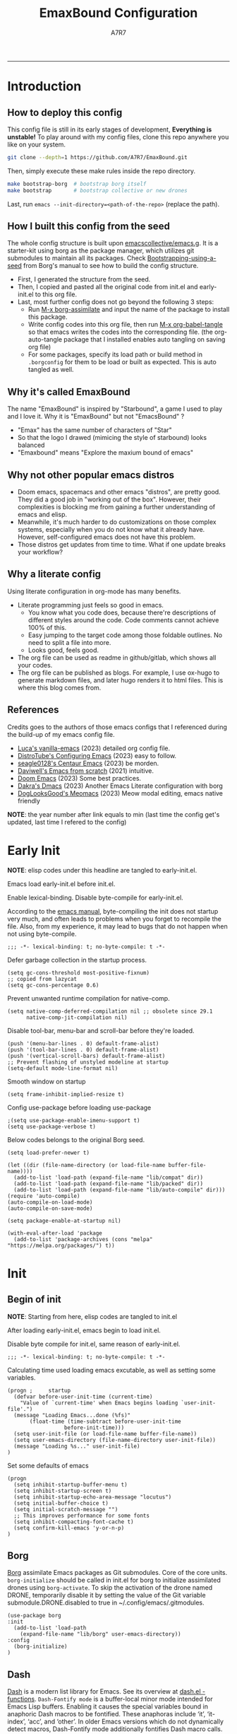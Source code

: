 :DOC-CONFIG:
#+PROPERTY: header-args:elisp :tangle init.el :language elisp :comments link
#+PROPERTY: header-args:emacs-lisp :tangle init.el :language elisp :comments link
#+PROPERTY: header-args:conf :tangle .borgconfig :language conf
#+PROPERTY: header-args:mkdirp yes :comments no
#+STARTUP: fold
#+AUTO_TANGLE: t
#+HUGO_BUNDLE: emaxbound-configuration
#+EXPORT_FILE_NAME: index.en
#+HUGO_PUBLISHDATE: 2023-07-24
#+HUGO_FRONT_MATTER_KEY_REPLACE: author>authors
#+HUGO_CUSTOM_FRONT_MATTER: :featuredImage Emacsbound.png
#+FILETAGS: :Emacs:Org-mode:
:END:
#+TITLE: EmaxBound Configuration
#+AUTHOR: A7R7
#+DESCRIPTION: My GNU Emacs's literate config
#+HTML:<!--more-->
  -----
#+HTML:<a href="https://www.gnu.org/software/emacs/"><img alt="GNU Emacs" src="https://img.shields.io/badge/emacs-29.1-8A2BF2?logo=gnuemacs&logoColor=white"/></a>
#+HTML:<a href="https://github.com/emacscollective/borg"><img alt="Package Manager" src="https://img.shields.io/badge/package_manager-borg-green"/></a>
#+HTML:<a href="https://en.wikipedia.org/wiki/Linux"><img alt="Linux" src="https://img.shields.io/badge/linux-FCC624?logo=linux&logoColor=black"/></a>

[[file:assets/dashboard.png]]

* Introduction
** How to deploy this config
This config file is still in its early stages of development, *Everything is unstable!*
To play around with my config files, clone this repo anywhere you like on your system.
#+begin_src bash
git clone --depth=1 https://github.com/A7R7/EmaxBound.git
#+end_src

Then, simply execute these make rules inside the repo directory.
#+begin_src bash
make bootstrap-borg  # bootstrap borg itself
make bootstrap       # bootstrap collective or new drones
#+end_src

Last, run ~emacs --init-directory=<path-of-the-repo>~ (replace the path).

** How I built this config from the seed


The whole config structure is built upon [[https://github.com/emacscollective/emacs.g][emacscollective/emacs.g]].
It is a starter-kit using borg as the package manager, which utilizes git submodules to maintain all its packages.
Check [[https://emacsmirror.net/manual/borg/Bootstrapping-using-a-seed.html][Bootstrapping-using-a-seed]] from Borg's manual to see how to build the config structure.

- First, I generated the structure from the seed.
- Then, I copied and pasted all the original code from init.el and early-init.el to this org file.
- Last, most further config does not go beyond the following 3 steps:
  + Run [[elisp: borg-assimilate][M-x borg-assimilate]] and input the name of the package to install this package.
  + Write config codes into this org file, then run [[elisp:org-babel-tangle][M-x org-babel-tangle]] so that emacs writes the codes into the corresponding file. (the org-auto-tangle package that I installed enables auto tangling on saving org file)
  + For some packages, specify its load path or build method in ~.borgconfig~ for them to be load or built as expected. This is auto tangled as well.

** Why it's called EmaxBound

The name "EmaxBound" is inspired by "Starbound", a game I used to play and I love it. 
Why it is "EmaxBound" but not "EmacsBound" ?
- "Emax" has the same number of characters of "Star"
- So that the logo I drawed (mimicing the style of starbound) looks balanced
- "Emaxbound" means "Explore the maxium bound of emacs"

** Why not other popular emacs distros

- Doom emacs, spacemacs and other emacs "distros", are pretty good. They did a good job in "working out of the box". However, their complexities is blocking me from gaining a further understanding of emacs and elisp. 
- Meanwhile, it's much harder to do customizations on those complex systems, especially when you do not know what it already have. However, self-configured emacs does not have this problem.
- Those distros get updates from time to time. What if one update breaks your workflow?

** Why a literate config

Using literate configuration in org-mode has many benefits.
- Literate programming just feels so good in emacs. 
  + You know what you code does, because there're descriptions of different styles around the code. Code comments cannot achieve 100% of this.
  + Easy jumping to the target code among those foldable outlines. No need to split a file into more.
  + Looks good, feels good.
- The org file can be used as readme in github/gitlab, which shows all your codes.
- The org file can be published as blogs. For example, I use ox-hugo to generate markdown files, and later hugo renders it to html files. This is where this blog comes from.


** References

Credits goes to the authors of those emacs configs that I referenced during the build-up of my emacs config file. 

- [[https://github.com/lccambiaghi/vanilla-emacs][Luca's vanilla-emacs]] (2023) detailed org config file.
- [[https://gitlab.com/dwt1/configuring-emacs][DistroTube's Configuring Emacs]] (2023) easy to follow.
- [[https://github.com/seagle0128/.emacs.d][seagle0128's Centaur Emacs]] (2023) be morden.
- [[https://github.com/daviwil/emacs-from-scratch][Daviwell's Emacs from scratch]] (2021) intuitive.
- [[https://github.com/doomemacs/doomemacs][Doom Emacs]] (2023) Some best practices.
- [[https://github.com/dakra/dmacs][Dakra's Dmacs]] (2023) Another Emacs Literate configuration with borg
- [[https://github.com/DogLooksGood/meomacs][DogLooksGood's Meomacs]] (2023) Meow modal editing, emacs native friendly

*NOTE*: the year number after link equals to
min (last time the config get's updated, last time I refered to the config)

* Early Init
  :PROPERTIES:
  :header-args:elisp: :tangle early-init.el :language elisp :comments link
  :END:

*NOTE*: elisp codes under this headline are tangled to early-init.el.

Emacs load early-init.el before init.el.

Enable lexical-binding. Disable byte-compile for early-init.el. 

According to the [[https://www.gnu.org/software/emacs/manual/html_node/emacs/Init-File.html][emacs manual]], byte-compiling the init does not startup very much, and often leads to problems when you forget to recompile the file. Also, from my experience, it may lead to bugs that do not happen when not using byte-compile. 
#+begin_src elisp
  ;;; -*- lexical-binding: t; no-byte-compile: t -*-
#+end_src

Defer garbage collection in the startup process.
#+begin_src elisp
  (setq gc-cons-threshold most-positive-fixnum)
  ;; copied from lazycat
  (setq gc-cons-percentage 0.6)
#+end_src

Prevent unwanted runtime compilation for native-comp.
#+begin_src elisp
  (setq native-comp-deferred-compilation nil ;; obsolete since 29.1
        native-comp-jit-compilation nil)
#+end_src

Disable tool-bar, menu-bar and scroll-bar before they're loaded.
#+begin_src elisp :tangle early-init.el
  (push '(menu-bar-lines . 0) default-frame-alist)
  (push '(tool-bar-lines . 0) default-frame-alist)
  (push '(vertical-scroll-bars) default-frame-alist)
  ;; Prevent flashing of unstyled modeline at startup
  (setq-default mode-line-format nil)
#+end_src

Smooth window on startup
#+begin_src elisp 
  (setq frame-inhibit-implied-resize t)
#+end_src

Config use-package before loading use-package
#+begin_src elisp
  ;(setq use-package-enable-imenu-support t)
  (setq use-package-verbose t)
#+end_src

Below codes belongs to the original Borg seed.
#+begin_src elisp :tangle early-init.el
  (setq load-prefer-newer t)
  
  (let ((dir (file-name-directory (or load-file-name buffer-file-name))))
    (add-to-list 'load-path (expand-file-name "lib/compat" dir))
    (add-to-list 'load-path (expand-file-name "lib/packed" dir))
    (add-to-list 'load-path (expand-file-name "lib/auto-compile" dir)))
  (require 'auto-compile)
  (auto-compile-on-load-mode)
  (auto-compile-on-save-mode)
  
  (setq package-enable-at-startup nil)
  
  (with-eval-after-load 'package
    (add-to-list 'package-archives (cons "melpa" "https://melpa.org/packages/") t))
#+end_src

* Init
** Begin of init
*NOTE*: Starting from here, elisp codes are tangled to init.el

After loading early-init.el, emacs begin to load init.el.

Disable byte compile for init.el, same reason of early-init.el.
#+begin_src elisp
  ;;; -*- lexical-binding: t; no-byte-compile: t -*-
#+end_src

Calculating time used loading emacs excutable, as well as setting some variables.
#+begin_src elisp
  (progn ;     startup
    (defvar before-user-init-time (current-time)
      "Value of `current-time' when Emacs begins loading `user-init-file'.")
    (message "Loading Emacs...done (%fs)"
  	     (float-time (time-subtract before-user-init-time
  					before-init-time)))
    (setq user-init-file (or load-file-name buffer-file-name))
    (setq user-emacs-directory (file-name-directory user-init-file))
    (message "Loading %s..." user-init-file)
  )
#+end_src
Set some defaults of emacs
#+begin_src elisp
  (progn
    (setq inhibit-startup-buffer-menu t)
    (setq inhibit-startup-screen t)
    (setq inhibit-startup-echo-area-message "locutus")
    (setq initial-buffer-choice t)
    (setq initial-scratch-message "")
    ;; This improves performance for some fonts
    (setq inhibit-compacting-font-cache t)
    (setq confirm-kill-emacs 'y-or-n-p)
  )
#+end_src
** Borg
 [[https://github.com/emacscollective/borg][Borg]] assimilate Emacs packages as Git submodules. Core of the core units.
   =borg-initialize= should be called in init.el for borg to initialize assimilated drones using =borg-activate=.
    To skip the activation of the drone named DRONE, temporarily disable it by setting the value of the Git variable submodule.DRONE.disabled to true in ~/.config/emacs/.gitmodules.

#+begin_src elisp
  (use-package borg
  :init
    (add-to-list 'load-path 
      (expand-file-name "lib/borg" user-emacs-directory))
  :config
    (borg-initialize)
  )
#+end_src

** Dash
 [[https://github.com/magnars/dash.el][Dash]] is a modern list library for Emacs. See its overview at [[https://github.com/magnars/dash.el#functions][dash.el - functions]].
    =Dash-Fontify mode= is a buffer-local minor mode intended for Emacs Lisp buffers.  Enabling it causes the special variables bound in anaphoric Dash macros to be fontified.  These anaphoras include ‘it’, ‘it-index’, ‘acc’, and ‘other’.  In older Emacs versions which do not dynamically detect macros, Dash-Fontify mode additionally fontifies Dash macro calls.

#+begin_src elisp
(use-package dash
  :config (global-dash-fontify-mode))
#+end_src

Dash needs some tweaks to be built
#+begin_src conf
[submodule "dash"]
	no-byte-compile = dash-functional.el
	no-makeinfo = dash-template.texi
#+end_src

** EIEIO
[[https://www.gnu.org/software/emacs][EIEIO]] is a series of Lisp routines which implements a subset of CLOS, the Common Lisp Object System. In addition, EIEIO also adds a few new features which help it integrate more strongly with the Emacs running environment.
#+begin_src elisp
(use-package eieio)
#+end_src

** Auto-Compile
[[https://github.com/emacscollective/auto-compile][Auto-Compile]] automatically compile Emacs Lisp libraries
   Suppress comp warnings.
#+begin_src elisp
  (use-package auto-compile
    :config
    (setq auto-compile-display-buffer             nil
  		auto-compile-mode-line-counter            t
  		auto-compile-source-recreate-deletes-dest t
  		auto-compile-toggle-deletes-nonlib-dest   t
  		auto-compile-update-autoloads             t
  		warning-suppress-log-types        '((comp))
    )
  )
#+end_src

** Epkg
[[https://github.com/emacscollective/epkg][Epkg]] allows you browse the Emacsmirror package database. We're using emacs >= 29 which has builtin support for sqlite, so we let epkg-database-connector to use builtin sqlite.
#+begin_src elisp
(use-package epkg
  :defer t
  :bind
     ([remap describe-package] . epkg-describe-package)
  :init
  (setq epkg-repository
	(expand-file-name "var/epkgs/" user-emacs-directory))
  (setq epkg-database-connector 'sqlite-builtin ))
#+end_src
** Custom
[[https://www.emacswiki.org/emacs/CustomizingAndSaving#Customize][Custom]] is a built-in package, the customize system of emacs. Set the file path used for storing customization information here.
#+begin_src elisp
  (use-package custom
    :no-require t
    :config
    (setq custom-file (expand-file-name "custom.el" user-emacs-directory))
    (setf custom-safe-themes t) ;Treat all themes as safe
    (when (file-exists-p custom-file)
      (load custom-file)))
#+end_src

** Server
Server allows Emacs to operate as a server for other processes. Built in.
#+begin_src elisp
(use-package server
  :commands (server-running-p)
  :config (or (server-running-p) (server-mode)))
#+end_src

** Org
 [[https://git.tecosaur.net/tec/org-mode][Org-9.7]] did some overhaul to org-latex-preview in org mode. Load External org before the built in org is loaded.
#+begin_src elisp
  (use-package org)
#+end_src

All the .el files are placed in the ./lisp/ folder.
According to the installation manual of org, we need to make autoloads before compile.
#+begin_src conf
  [submodule "org"]
	  load-path = lisp
	  build-step = make autoloads
	  build-step = borg-update-autoloads
	  build-step = borg-compile
	  build-step = borg-maketexi
	  build-step = borg-makeinfo
#+end_src

** End of core units
Calculate loading time of core units.
#+begin_src elisp
(progn ;     startup
  (message "Loading core units...done (%fs)"
	   (float-time (time-subtract (current-time) before-user-init-time))))
#+end_src

* Libraries
** S
[[https://github.com/magnars/s.el][S]] is the long lost Emacs string manipulation library.

** F
[[https://github.com/rejeep/f.el][F]] is a modern API for working with files and directories in Emacs.

** Annalist
[[https://github.com/noctuid/annalist.el][annalist.el]] is a library that can be used to record information and later print that information using org-mode headings and tables. It allows defining different types of things that can be recorded (e.g. keybindings, settings, hooks, and advice) and supports custom filtering, sorting, and formatting. annalist is primarily intended for use in other packages like general and evil-collection, but it can also be used directly in a user’s configuration.

** Shrink path
[[https://github.com/zbelial/shrink-path.el][Shrink path]] is a small utility functions that allow for fish-style trunctated directories in eshell and for example modeline.
#+begin_src elisp
(use-package shrink-path :demand t)
#+end_src

** Emacsql
tweaks to buiild emacsql
#+begin_src conf
  [submodule "emacsql"]
	no-byte-compile = emacsql-pg.el
#+end_src

** Sqlite3
#+begin_src conf
[submodule "sqlite3"]
	build-step = make
#+end_src

* Basic Kbd

We setup keybinding framworks and basic keybindings at this place. Note that not all keybindings are set here. Some package specific keybinding configs are set under where the package is configured.

** Evil
I guess evil surround and evil nerd commentor should be better to put under Coding.
I do not use evil mode anymore because of Meow Edit.
*** Evil mode
[[https://github.com/emacs-evil/evil][Evil mode]] that turns you into an evil.

#+begin_src elisp :tangle no
  (use-package evil
    :disabled
    :init
      (setq evil-want-integration t) ;; t by default
      (setq evil-want-keybinding nil)
      (setq evil-vsplit-window-right t)
      (setq evil-split-window-below t)
      (setq evil-want-C-u-scroll t)

    :config
      (evil-mode 1)
     ;; Use visual line motions even outside of visual-line-mode buffers
      (evil-global-set-key 'motion "j" 'evil-next-visual-line)
      (evil-global-set-key 'motion "k" 'evil-previous-visual-line)
      (evil-set-initial-state 'messages-buffer-mode 'normal)
      (evil-set-initial-state 'dashboard-mode 'normal)
      (evil-set-undo-system 'undo-redo)
      (evil-define-key 'normal 'foo-mode "e" 'baz)
  )
#+end_src
#+begin_src conf
  [submodule "evil"]
    info-path = doc/build/texinfo
#+end_src
*** Evil collection
[[https://github.com/emacs-evil/evil-collection][Evil-collection]] automatically configures various Emacs modes with Vi-like keybindings.

#+begin_src elisp :tangle no
  (use-package evil-collection
    ;; :demand t
    :disabled
    :after evil
    :custom (evil-collection-setup-minibuffer t)
    :config
    ;(setq evil-collection-mode-list '(dashboard dired ibuffer))
    (evil-collection-init))

  (use-package evil-tutor
    :demand t)

  (use-package emacs
    :config (setq ring-bell-function #'ignore)
  )
#+end_src

*** Evil Surround
#+begin_src elisp :tangle no
  (use-package evil-surround
  :after evil
  :disabled
  :config
    (global-evil-surround-mode 1))
#+end_src
*** Evil Nerd commenter
[[https://github.com/redguardtoo/evil-nerd-commenter][Evi Nerd Commenter]] helps you comment code efficiently!
#+begin_src elisp :tangle no
  (use-package evil-nerd-commenter
  :after evil
  :disabled
  :config
  )
#+end_src
** Meow
[[https://github.com/meow-edit/meow][Meow]] is yet another modal editing. Meow's freedom allows my setup to be very weird.
#+begin_src elisp
  (use-package meow
    :custom-face
    (meow-cheatsheet-command ((t (:height 180 :inherit fixed-pitch))))
    :config
    ;; Replicate the behavior of vi's
    (defun my-meow-append ()
      "Move to the end of selection, switch to INSERT state."
      (interactive)
      (if meow--temp-normal
  	    (progn
  	      (message "Quit temporary normal mode")
  	      (meow--switch-state 'motion))
        (if (not (region-active-p))
  	      (when (and (not (use-region-p))
  		     (< (point) (point-max)))
  	        (forward-char 1))
  	        (meow--direction-forward)
  	        (meow--cancel-selection))
        (meow--switch-state 'insert))
    )
    (advice-add 'meow-append :override #'my-meow-append)
    
    (setq meow-keypad-self-insert-undefined nil)
    (setq meow-selection-command-fallback '(
          (meow-change . meow-mark-word)
          (meow-kill . meow-delete)
          (meow-cancel-selection . keyboard-quit)
          (meow-pop-selection . meow-pop-grab)
          (meow-beacon-change . meow-beacon-change-char)
          (meow-replace . meow-yank)
          (meow-reverse . negative-argument)
    ))
    (defun meow-setup ()
      (setq meow-cheatsheet-layout meow-cheatsheet-layout-qwerty)

      (meow-motion-overwrite-define-key
       '("i" . meow-prev)
       '("k" . meow-next)
       '("<escape>" . ignore))

      (meow-leader-define-key
       ;; SPC j/k will run the original command in MOTION state.
       '("m" . meow-change-char)
       ;; Use SPC (0-9) for digit arguments.
       '("1" . meow-digit-argument) '("2" . meow-digit-argument)
       '("3" . meow-digit-argument) '("4" . meow-digit-argument)
       '("5" . meow-digit-argument) '("6" . meow-digit-argument)
       '("7" . meow-digit-argument) '("8" . meow-digit-argument)
       '("9" . meow-digit-argument) '("0" . meow-digit-argument)
       '("/" . meow-keypad-describe-key) '("?" . meow-cheatsheet))

      (meow-normal-define-key
       '("1" . meow-expand-1) '("2" . meow-expand-2)
       '("3" . meow-expand-3) '("4" . meow-expand-4)
       '("5" . meow-expand-5) '("6" . meow-expand-6)
       '("7" . meow-expand-7) '("8" . meow-expand-8)
       '("9" . meow-expand-9) '("0" . meow-expand-0)
       '("-" . negative-argument) '(";" . meow-reverse)
       '("," . meow-inner-of-thing) '("." . meow-bounds-of-thing)
       '("/" . meow-visit)
       '("[" . meow-beginning-of-thing) '("]" . meow-end-of-thing)
       '("b" . meow-block) '("B" . meow-to-block)
       '("c" . meow-save) '("C" . meow-sync-grab)
       '("D" . meow-open-below)
       '("E" . meow-open-above)
       '("f" . meow-next-word) '("F" . meow-next-symbol)
       '("g" . meow-find) '("G" . meow-grab)
       '("h" . meow-line) '("H" . meow-goto-line)
       '("i" . meow-prev) '("I" . meow-prev-expand)
       '("j" . meow-left) '("J" . meow-left-expand)
       '("k" . meow-next) '("K" . meow-next-expand)
       '("l" . meow-right) '("L" . meow-right-expand)
       '("m" . meow-change) '("M" . meow-mark-symbol)
       '("n" . meow-search)
       '("o" . meow-append) '("O" . meow-open-below)
       '("p" . meow-pop-selection)
       '("q" . meow-quit)
       '("s" . meow-back-word) '("S" . meow-back-symbol)
       '("t" . meow-till)
       '("u" . meow-insert) '("U" . meow-open-above)
       '("v" . meow-replace) '("V" . meow-yank-pop)
       '("x" . meow-kill)
       '("y" . meow-join)
       '("z" . meow-undo) '("Z" . meow-undo-in-selection)
       '("'" . repeat) '("<escape>" . meow-cancel-selection)
  		 '("(" . fingertip-wrap-round) '(")" . fingertip-unwrap)
       '("{" . fingertip-wrap-curly) 
       '("\"" . fingertip-double-quote)
      )
    )
    (meow-setup)
    (meow-global-mode)
  )
#+end_src
** General
[[https://github.com/noctuid/general.el][General]] provides a more convenient method for binding keys in emacs
(for both evil and non-evil users).

*Note*: byte compile init.el will lead to function created by general-create-definer failed to work.
#+begin_src elisp
  ;; Make ESC quit prompts
  (global-set-key (kbd "<escape>") 'keyboard-escape-quit)

  (use-package general
    :config
    ;; (general-evil-setup)
    ;; set up 'SPC' as the global leader key

    (general-evil-setup t)
    (general-create-definer config/leader
      ;:states '(normal insert visual emacs)
      :keymaps 'meow-normal-state-map
      ;:keymaps 'override
      :prefix "SPC" ;; set leader
      :global-prefix "M-SPC" ;; access leader in insert mode
    )

    (config/leader
      "DEL"     '(which-key-undo                 :wk "󰕍 Undo key"))

    ;; buffers
    (config/leader :infix "b"
      ""        '(nil                            :wk "  Buffer ")
      "DEL"     '(which-key-undo                 :wk "󰕍 Undo key")
      "b"       '(switch-to-buffer               :wk " Switch ")
      "d"       '(kill-this-buffer               :wk "󰅖 Delete ")
      "r"       '(revert-buffer                  :wk "󰑓 Reload ")
      "["       '(previous-buffer                :wk " Prev ")
      "]"       '(next-buffer                    :wk " Next ")
      )
    ;; centaur tabs
    (config/leader
      "{"       '(centaur-tabs-backward-group    :wk " Prev Group")
      "}"       '(centaur-tabs-forward-group     :wk " Next Group")
      "["       '(centaur-tabs-backward          :wk " Prev Buffer ")
      "]"       '(centaur-tabs-forward           :wk " Next Buffer ")
      )
    ;; builtin-tabs
    (config/leader :infix "TAB"
      ""        '(nil                            :wk " 󰓩 Tab ")
      "DEL"     '(which-key-undo                 :wk "󰕍 Undo key")
      "TAB"     '(tab-new                        :wk "󰝜 Tab New ")
      "d"       '(tab-close                      :wk "󰭌 Tab Del ")
      "["       '(tab-previous                   :wk " Prev ")
      "]"       '(tab-next                       :wk " Next ")
      )
    ;; windows
    (config/leader :infix "w"
      ""        '(nil                            :wk " 󰓩 Tab ")
      "DEL"     '(which-key-undo                 :wk "󰕍 Undo key")
      "d"       '(delete-window                  :wk "󰅖 Delete  ")
      "v"       '(split-window-vertically        :wk "󰤻 Split   ")
      "s"       '(split-window-horizontally      :wk "󰤼 Split   ")
      "\\"      '(split-window-vertically        :wk "󰤻 Split   ")
      "|"       '(split-window-horizontally      :wk "󰤼 Split   ")
      "h"       '(evil-window-left               :wk " Focus H ")
      "j"       '(evil-window-down               :wk " Focus J ")
      "k"       '(evil-window-up                 :wk " Focus K ")
      "l"       '(evil-window-right              :wk " Focus L ")
      )
    ;; Borg
    (config/leader :infix "B"
      ""        '(nil                            :wk " 󰏗 Borg      ")
      "DEL"     '(which-key-undo                 :wk "󰕍 Undo key   ")
      "a"       '(borg-assimilate                :wk "󱧕 Assimilate ")
      "A"       '(borg-activate                  :wk " Activate   ")
      "b"       '(borg-build                     :wk "󱇝 Build      ")
      "c"       '(borg-clone                     :wk " Clone      ")
      "r"       '(borg-remove                    :wk "󱧖 Remove     ")
      )
    ;; toggle
    (config/leader :infix "t"
      ""        '(nil                            :wk " 󰭩 Toggle    ")
      "DEL"     '(which-key-undo                 :wk "󰕍 Undo key   ")
      )
    ;; quit
    (config/leader :infix "q"
      ""        '(nil                            :wk " 󰗼 Quit      ")
      "DEL"     '(which-key-undo                 :wk "󰕍 Undo key   ")
      "q"       '(save-buffers-kill-terminal     :wk "󰗼 Quit Emacs ")
      )
    ;; Git
    (config/leader :infix "g"
      ""        '(nil                            :wk " 󰊢 Git       ")
      "DEL"     '(which-key-undo                 :wk "󰕍 Undo key   ")
      "g"       '(magit                          :wk " Magit      ")
      )
    ;; dired
    (config/leader
      "e"       '(dirvish-side                   :wk "󰙅 Dirvish-side ")
      ;;"E"       '(dirvish                        :wk " Dirvish      ")
      ;;"qe"      '(save-buffers-kill-emacs         :wk "Quit Emacs ")
      ;;"e"       '(treemacs                        :wk "󰙅 Treemacs ")
      )
    (config/leader
      "/"       '(evilnc-comment-or-uncomment-lines :wk "󱀢 Comment ")
      )
    )
#+end_src

** Which-key
[[https://github.com/justbur/emacs-which-key][Which-key]] is a minor mode for Emacs that displays the key bindings following your currently entered incomplete command (a prefix) in a popup.

Magit and meow all use transient maps, therefore we let which-key show transient maps.
#+begin_src elisp
  (use-package which-key
  :after general
  :init
    (setq
      which-key-sort-order #'which-key-key-order-alpha
      which-key-sort-uppercase-first nil
      which-key-add-column-padding 1
      which-key-max-display-columns nil
      which-key-min-display-lines 6
      which-key-side-window-location 'bottom
      which-key-side-window-slot -10
      which-key-side-window-max-height 0.25
      which-key-idle-delay 0.8
      which-key-idle-secondary-delay 0.01
      which-key-max-description-length 25
      which-key-allow-imprecise-window-fit t
      ;which-key-separator " → "
      which-key-separator " "
      Which-key-show-early-on-C-h t
      which-key-sort-order 'which-key-prefix-then-key-order
      which-key-show-transient-maps t
   )
    ;(general-define-key
    ;:keymaps 'which-key-mode-map
    ;  "DEL" '(which-key-undo :wk "undo")
    ;)
    (which-key-mode 1)
  )
#+end_src

[[https://github.com/yanghaoxie/which-key-posframe][Which-key-posframe]] use posframe to show which-key popup.
options for =which-key-posframe-poshandler=:
#+begin_src elisp
  (use-package which-key-posframe
  :config
    (setq which-key-posframe-poshandler
        'posframe-poshandler-window-bottom-center
        ;'posframe-poshandler-frame-bottom-center
    )
    (which-key-posframe-mode)
  )
#+end_src
** Transient
[[https://github.com/yanghaoxie/transient-posframe][Transient-posframe]] display transient popups using a posframe.
#+begin_src elisp :tangle no
  (use-package transient-posframe
  :after transient
  :disabled
  :config
    (setq transient-posframe-min-height 1)
    (setq transient-posframe-mode t) 
  )
#+end_src
** Key-echo
[[https://github.com/manateelazycat/key-echo][Key-Echo]] is an Emacs plugin that uses XRecord technology to listen to system key events.
#+begin_src elisp
  (use-package key-echo
  :disabled
  :config
    (key-echo-enable)
  ) 
#+end_src
* Basic UI
We setup UI for basic emacs widgets at this place. Again, not all UI's are set here.
Some package specific UI configs are set under where the package is configured.

** Fonts
Defining the various fonts that Emacs will use.
Note that monospace fonts are not always fixed-pitch [[https://stackoverflow.com/questions/70797173/monospace-font-characters-are-not-fixed-width][Monospace vs fixed-width]].
#+begin_src elisp
  (set-face-attribute 'default nil
    ;:font "JetBrainsMono Nerd Font"
    :font "RobotoMono Nerd Font"
    ;:font "Sarasa Term SC Nerd"
    ;:font "Sarasa Gothic SC"
    :height 180
  )
  (set-face-attribute 'variable-pitch nil
    :font "Sarasa Gothic SC"
    :height 180
  )
  (set-face-attribute 'fixed-pitch nil
    ;:font "Sarasa Fixed SC"
    :font "RobotoMono Nerd Font"
    :height 180
  )
  (set-face-attribute 'fixed-pitch-serif nil
    ;:family "Monospace Serif"
    :font "RobotoMono Nerd Font"
    :height 180
  )
#+end_src

Makes commented text and keywords italics. Working in emacsclient but not emacs.
#+begin_src elisp
  (set-face-attribute 'font-lock-comment-face nil
    :foreground "LightSteelBlue4" :slant 'italic)
  (set-face-attribute 'font-lock-keyword-face nil :slant 'italic)
#+end_src

links
#+begin_src elisp
  (set-face-attribute 'link nil
    :foreground "#ffcc66" :underline t :bold nil)
#+end_src

*** Zooming In/Out

You can use the bindings CTRL plus =/- for zooming in/out.  You can also use CTRL plus the mouse wheel for zooming in/out.

#+begin_src elisp
 (use-package emacs
   :init
     (global-set-key (kbd "C-=")            'text-scale-increase)
     (global-set-key (kbd "C--")            'text-scale-decrease)
     (global-set-key (kbd "<C-wheel-up>")   'text-scale-increase)
     (global-set-key (kbd "<C-wheel-down>") 'text-scale-decrease)
 )
#+end_src

*** Pitch
There're 2 modes that controls pitch, mixed-pitch-mode and fixed-pitch-mode.
#+begin_src elisp
  (use-package fixed-pitch
  :defer t
  )
#+end_src

#+begin_src elisp
  (use-package mixed-pitch-mode
  :defer t
  :hook (Custom-mode . mixed-pitch-mode)
  :config
    (setq  mixed-pitch-set-height t)
  )
#+end_src

** Icons
*** All-the-icons

[[https://github.com/domtronn/all-the-icons.el][All-the-icons]] is an icon set that can be used with dashboard, dired, ibuffer and other Emacs programs.

#+begin_src elisp
(use-package all-the-icons
  :if (display-graphic-p))

;(use-package all-the-icons-dired
;  :hook (dired-mode . (lambda () (all-the-icons-dired-mode t))))
#+end_src

*NOTE*: In order for the icons to work it is very important that you install the Resource Fonts included in this package. Run [[elisp:all-the-icons-install-fonts][M-x all-the-icons-install-fonts]] to install necessary icons.

*** Nerd-icons
[[https://github.com/rainstormstudio/nerd-icons.el][Nerd-icons]] is a library for easily using Nerd Font icons inside Emacs, an alternative to all-the-icons.
Run [[elisp:nerd-icons-install-fonts][M-x nerd-icons-install-fonts]] to install =Symbols Nerd Fonts Mono= for you.
#+begin_src elisp
(use-package nerd-icons
  ;; :custom
  ;; The Nerd Font you want to use in GUI
  ;; "Symbols Nerd Font Mono" is the default and is recommended
  ;; but you can use any other Nerd Font if you want
  ;; (nerd-icons-font-family "Symbols Nerd Font Mono")
)
#+end_src

** Theme
[[https://github.com/hlissner/emacs-doom-themes][Doom-themes]] is a great set of themes with a lot of variety and support for many different Emacs modes. Taking a look at the [[https://github.com/hlissner/emacs-doom-themes/tree/screenshots][screenshots]] might help you decide which one you like best.  You can also run =M-x counsel-load-theme= to choose between them easily.

** Spacing
*** Margin
We have 3 modes that can help centering text in a window. 
But currently we only use olivetti mode.

**** Olivetti

    [[https://github.com/rnkn/olivetti][Olibetti]] is a simple Emacs minor mode for a nice writing environment.
    Set olivetti-style to both margins and fringes for a fancy "page" look.

    Note that for pages with variable-pitch fonts,
    =olivetti-body-width= should be set smaller for it to look good.
#+begin_src elisp
  (use-package olivetti
  :hook (org-mode . olivetti-mode)
    (Custom-mode . olivetti-mode)
    (help-mode . olivetti-mode)
    (dashboard-mode . olivetti-mode)
    (dashboard-mode . variable-pitch-mode)
    (olivetti-mode . visual-line-mode)
  :init
    (setq-default fill-column 78)
  :config
    ;If nil (the default), use the value of fill-column + 2.
    (setq olivetti-body-width nil
	         olivetti-style 'fancy)
    (set-face-attribute 'olivetti-fringe nil :background "#171B24")
    (defun config/window-center (width)
      (interactive)
      (setq fill-column width)
      (olivetti-mode)
    )
    (config/leader
      "tc"  '(olivetti-mode     :wk "󰉠 Center")
    )
  )
#+end_src

**** Visual-fill-column

    [[https://github.com/joostkremers/visual-fill-column][visual-fill-column]]

**** Writeroom-mode

*** Vertical Spacing

[[https://github.com/trevorpogue/topspace][Topspace]] recenter line 1 with scrollable upper margin/padding
#+begin_src elisp
  (use-package topspace
  :init (global-topspace-mode)
  )
#+end_src

** Solaire mode
[[https://github.com/hlissner/emacs-solaire-mode][Solaire-mode]] makes certain buffers grossly incandescent. Useful to distinguish the main  buffers from others.
#+begin_src elisp
  (use-package solaire-mode
    :hook (minibuffer-setup . solaire-mode)
          (help-mode . solaire-mode)
          (helpful-mode . solaire-mode)
          (org-export-stack-mode . solaire-mode)
    )
#+end_src
** Whitespace mode

[[https://www.emacswiki.org/emacs/WhiteSpace][Whitespace mode]] is a built in mode of emacs that visualizes whitespaces, tab symbols, indentations and related stuffs.
#+begin_src elisp
  (config/leader :infix "t"
    "SPC"  '(whitespace-mode  :wk "󰡭 Show Space")
  )
#+end_src
** Transparency

Set background Transparency, according to [[https://www.emacswiki.org/emacs/TransparentEmacs][this page]].
#+begin_src elisp
  (set-frame-parameter nil 'alpha-background 96)
  (add-to-list 'default-frame-alist '(alpha-background . 96))

  (defun config/transparency (value)
    "Sets the transparency of the frame window. 0=transparent/100=opaque"
    (interactive "nTransparency Value 0 - 100 opaque:")
    (set-frame-parameter nil 'alpha-background value))
#+end_src

** Scroll
#+begin_src elisp
  (use-package emacs
  :config
    (setq scroll-conservatively 97)
    (setq scroll-preserve-screen-position 1)
    (setq mouse-wheel-progressive-speed nil)
    ;; The following piece of code is stolen from
    ;; https://emacs-china.org/t/topic/25114/5
    (pixel-scroll-precision-mode 1)
    (setq pixel-scroll-precision-interpolate-page t)
    (defun +pixel-scroll-interpolate-down (&optional lines)
        (interactive)
        (if lines
            (pixel-scroll-precision-interpolate (* -1 lines (pixel-line-height)))
        (pixel-scroll-interpolate-down)))

    (defun +pixel-scroll-interpolate-up (&optional lines)
        (interactive)
        (if lines
            (pixel-scroll-precision-interpolate (* lines  
            (pixel-line-height))))
        (pixel-scroll-interpolate-up))

    (defalias 'scroll-up-command '+pixel-scroll-interpolate-down)
    (defalias 'scroll-down-command '+pixel-scroll-interpolate-up)
  )
#+end_src

** Modeline

[[https://github.com/seagle0128/doom-modeline][Doom-modeline]] is a very attractive and rich (yet still minimal) mode line configuration for Emacs.  The default configuration is quite good but you can check out the [[https://github.com/seagle0128/doom-modeline#customize][configuration options]] for more things you can enable or disable.

#+begin_src elisp
  (use-package doom-modeline
  :init
    (setq
      doom-modeline-height 37
      doom-modeline-enable-word-count t)
    (doom-modeline-mode 1)
  :config
    (set-face-attribute 'doom-modeline t
      :inherit 'variable-pitch
    )
  )
#+end_src

*NOTE1*: [[Nerd-icons]] are necessary. Run [[elisp:nerd-icons-install-fonts][M-x nerd-icons-install-fonts]] to install the resource fonts.

*NOTE2:* [[All-the-icons]] hasn't been supported since 4.0.0. If you prefer all-the-icons, please use release 3.4.0, then run [[elisp:all-the-icons-install-fonts][M-x all-the-icons-install-fonts]] to install necessary icons.

*** Diminish
This package implements hiding or abbreviation of the modeline displays (lighters) of minor-modes.  With this package installed, you can add ':diminish' to any use-package block to hide that particular mode in the modeline.
#+begin_src elisp
(use-package diminish)
#+end_src

** Dashboard
Dashboard is an extensible startup screen showing you recent files, bookmarks, agenda items and an Emacs banner.
#+begin_src elisp
  (use-package dashboard
  :init
    (setq initial-buffer-choice 'dashboard-open
  	dashboard-image-banner-max-width 1000
  	dashboard-set-heading-icons t
  	dashboard-center-content t ;; set to 't' for centered content
  	dashboard-set-file-icons t
  	initial-buffer-choice
  	    (lambda () (get-buffer-create "*dashboard*"))
  	dashboard-startup-banner ;; use custom image as banner
  	    (concat user-emacs-directory "assets/EmacsBound.xpm")
  	dashboard-items '(
  	    (recents . 5)
  	    (agenda . 5 )
  	    (bookmarks . 3)
  	    (projects . 3)
  	    (registers . 3)
  	)
    )
  :config
    (dashboard-setup-startup-hook)
  :bind (:map dashboard-mode-map
    ;("i" . 'dashboard-previous-line)
    ;("k" . 'dashboard-next-line)
    ("l" . 'dashboard-return)
    ("j" . 'dashboard-remove-item-under)
    )
  )
#+end_src

** Tabs
#+begin_src elisp
  (use-package centaur-tabs
    :hook
      (emacs-startup . centaur-tabs-mode)
      (dired-mode . centaur-tabs-local-mode)
      (dirvish-directory-view-mode . centaur-tabs-local-mode)
      (dashboard-mode . centaur-tabs-local-mode)
      (calendar-mode . centaur-tabs-local-mode)
    :init
      (setq centaur-tabs-set-icons t
	    centaur-tabs-set-modified-marker t
	    centaur-tabs-modified-marker "M"
	    centaur-tabs-cycle-scope 'tabs
	    centaur-tabs-set-bar 'over
	    centaur-tabs-enable-ido-completion nil
      )
      (centaur-tabs-mode t)
    :config
      (centaur-tabs-change-fonts "Sarasa Gothic SC" 160)
      ;; (centaur-tabs-headline-match)
      ;; (centaur-tabs-group-by-projectile-project)

  )
#+end_src

** Diff
#+begin_src elisp
  (use-package diff-hl
  :custom-face
    (diff-hl-change ((t (:background "#2c5f72" :foreground "#77a8d9"))))
    (diff-hl-delete ((t (:background "#844953" :foreground "#f27983"))))
    (diff-hl-insert ((t (:background "#5E734A" :foreground "#a6cc70"))))
  :config
    (setq diff-hl-draw-borders nil)
    (global-diff-hl-mode)
    ;(diff-hl-margin-mode) 
    (add-hook 'magit-post-refresh-hook 'diff-hl-magit-post-refresh t)
  )
#+end_src

** Beacon
#+begin_src elisp
  (use-package beacon
  :config  
    (beacon-mode)
  )
#+end_src
** Minibuffer
*** Mini-frame
[[https://github.com/muffinmad/emacs-mini-frame][Mini-Frame]], similar to posframe, shows minibuffer in child frame on read-from-minibuffer.
#+begin_src elisp
  (use-package mini-frame
  :config
    (setq mini-frame-detach-on-hide nil)
    ;(setq mini-frame-standalone 't)
    ;(setq mini-frame-resize-min-height 10)
    (setq mini-frame-ignore-commands
      (append mini-frame-ignore-commands
       '(evil-window-split evil-window-vsplit evil-ex)))
  )
#+end_src

** Posframe
[[https://github.com/tumashu/posframe][Posframe]] can pop up a frame at point, this *posframe* is a child-frame connected to its root window's buffer.

The builtin poshandler functions are listed below:
#+begin_example
1.  `posframe-poshandler-frame-center'
2.  `posframe-poshandler-frame-top-center'
3.  `posframe-poshandler-frame-top-left-corner'
4.  `posframe-poshandler-frame-top-right-corner'
5.  `posframe-poshandler-frame-top-left-or-right-other-corner'
6.  `posframe-poshandler-frame-bottom-center'
7.  `posframe-poshandler-frame-bottom-left-corner'
8.  `posframe-poshandler-frame-bottom-right-corner'
9.  `posframe-poshandler-window-center'
10. `posframe-poshandler-window-top-center'
11. `posframe-poshandler-window-top-left-corner'
12. `posframe-poshandler-window-top-right-corner'
13. `posframe-poshandler-window-bottom-center'
14. `posframe-poshandler-window-bottom-left-corner'
15. `posframe-poshandler-window-bottom-right-corner'
16. `posframe-poshandler-point-top-left-corner'
17. `posframe-poshandler-point-bottom-left-corner'
18. `posframe-poshandler-point-bottom-left-corner-upward'
19. `posframe-poshandler-point-window-center'
#+end_example
** Holo-layer
[[https://github.com/manateelazycat/holo-layer][Holo-layer]] is developed based on PyQt, aiming to significantly enhance the visual experience of Emacs. 
Disabled because it cannot run perfectly on hyprland.
#+begin_src elisp
  (use-package holo-layer
    :disabled
    :config 
    (holo-layer-enable)
  )
#+end_src
* Facilities
** Long tail
#+begin_src elisp
(use-package diff-mode
  :defer t
  :config
  (when (>= emacs-major-version 27)
    (set-face-attribute 'diff-refine-changed nil :extend t)
    (set-face-attribute 'diff-refine-removed nil :extend t)
    (set-face-attribute 'diff-refine-added   nil :extend t)))
#+end_src

#+begin_src elisp
(use-package dired
  :defer t
  :config (setq dired-listing-switches "-alh"))
#+end_src

#+begin_src elisp
(use-package eldoc
  :when (version< "25" emacs-version)
  :config (global-eldoc-mode))
#+end_src

#+begin_src elisp
(use-package help
  :defer t
  :config (temp-buffer-resize-mode))
#+end_src

#+begin_src elisp
(progn ;    `isearch'
  (setq isearch-allow-scroll t))
#+end_src

#+begin_src elisp
(use-package lisp-mode
  :config
  (add-hook 'emacs-lisp-mode-hook 'outline-minor-mode)
  (add-hook 'emacs-lisp-mode-hook 'reveal-mode)
  (defun indent-spaces-mode ()
    (setq indent-tabs-mode nil))
  (add-hook 'lisp-interaction-mode-hook 'indent-spaces-mode))
#+end_src

#+begin_src elisp
(use-package man
  :defer t
  :config (setq Man-width 80))
#+end_src

#+begin_src elisp
(use-package paren
  :config (show-paren-mode))
#+end_src

#+begin_src elisp
(use-package prog-mode
  :config (global-prettify-symbols-mode)
  (defun indicate-buffer-boundaries-left ()
    (setq indicate-buffer-boundaries 'left))
  (add-hook 'prog-mode-hook 'indicate-buffer-boundaries-left))
#+end_src

#+begin_src elisp
(use-package recentf
  :demand t
  :config (add-to-list 'recentf-exclude "^/\\(?:ssh\\|su\\|sudo\\)?x?:"))
#+end_src

#+begin_src elisp
(use-package savehist
  :config (savehist-mode))
#+end_src

#+begin_src elisp
(use-package saveplace
  :when (version< "25" emacs-version)
  :config (save-place-mode))
#+end_src

#+begin_src elisp
(use-package simple
  :config (column-number-mode))
#+end_src

#+begin_src elisp
(use-package smerge-mode
  :defer t
  :config
  (when (>= emacs-major-version 27)
    (set-face-attribute 'smerge-refined-removed nil :extend t)
    (set-face-attribute 'smerge-refined-added   nil :extend t)))
#+end_src

#+begin_src elisp
(progn ;    `text-mode'
  (add-hook 'text-mode-hook 'indicate-buffer-boundaries-left))
#+end_src

#+begin_src elisp
(use-package tramp
  :defer t
  :config
  (add-to-list 'tramp-default-proxies-alist '(nil "\\`root\\'" "/ssh:%h:"))
  (add-to-list 'tramp-default-proxies-alist '("localhost" nil nil))
  (add-to-list 'tramp-default-proxies-alist
	       (list (regexp-quote (system-name)) nil nil))
  (setq vc-ignore-dir-regexp
	(format "\\(%s\\)\\|\\(%s\\)"
		vc-ignore-dir-regexp
		tramp-file-name-regexp)))
#+end_src

#+begin_src elisp
(use-package tramp-sh
  :defer t
  :config (cl-pushnew 'tramp-own-remote-path tramp-remote-path))
#+end_src

** Magit
[[https://github.com/magit/magit][Magit]] is a VERY powerful git client.
#+begin_src elisp
  (use-package magit
    :defer t
    :commands (magit-add-section-hook)
    :hook (magit-mode . solaire-mode) (magit-mode . olivetti-mode)
    :config
    (magit-add-section-hook 'magit-status-sections-hook
  			  'magit-insert-modules
  			  'magit-insert-stashes
  			  'append))
#+end_src

- tweaks to build magit
#+begin_src conf
[submodule "magit"]
	no-byte-compile = lisp/magit-libgit.el
#+end_src
** Treemacs
#+begin_src elisp
  (use-package treemacs
  :disabled
  :init
  (with-eval-after-load 'winum
    (define-key winum-keymap (kbd "M-0") #'treemacs-select-window))
  :config
  (progn
    (setq treemacs-collapse-dirs
            (if treemacs-python-executable 3 0)
          treemacs-deferred-git-apply-delay        0.5
          treemacs-directory-name-transformer      #'identity
          treemacs-display-in-side-window          t
          treemacs-eldoc-display                   'simple
          treemacs-file-event-delay                2000
          treemacs-file-extension-regex
            treemacs-last-period-regex-value
          treemacs-file-follow-delay               0.2
          treemacs-file-name-transformer           #'identity
          treemacs-follow-after-init               t
          treemacs-expand-after-init               t
          treemacs-find-workspace-method
            'find-for-file-or-pick-first
          treemacs-git-command-pipe                ""
          treemacs-goto-tag-strategy               'refetch-index
          treemacs-header-scroll-indicators        '(nil . "^^^^^^")
          treemacs-hide-dot-git-directory          t
          treemacs-indentation                     2
          treemacs-indentation-string              " "
          treemacs-is-never-other-window           nil
          treemacs-max-git-entries                 5000
          treemacs-missing-project-action          'ask
          treemacs-move-forward-on-expand          nil
          treemacs-no-png-images                   nil
          treemacs-no-delete-other-windows         t
          treemacs-project-follow-cleanup          nil
          treemacs-persist-file
            (expand-file-name ".cache/treemacs-persist"
             user-emacs-directory)
          treemacs-position                        'left
          treemacs-read-string-input               'from-child-frame
          treemacs-recenter-distance               0.1
          treemacs-recenter-after-file-follow      nil
          treemacs-recenter-after-tag-follow       nil
          treemacs-recenter-after-project-jump     'always
          treemacs-recenter-after-project-expand   'on-distance
          treemacs-litter-directories
             '("/node_modules" "/.venv" "/.cask")
          treemacs-project-follow-into-home        nil
          treemacs-show-cursor                     nil
          treemacs-show-hidden-files               t
          treemacs-silent-filewatch                nil
          treemacs-silent-refresh                  nil
          treemacs-sorting                         'alphabetic-asc
          treemacs-select-when-already-in-treemacs 'move-back
          treemacs-space-between-root-nodes        t
          treemacs-tag-follow-cleanup              t
          treemacs-tag-follow-delay                1.5
          treemacs-text-scale                      nil
          treemacs-user-mode-line-format           nil
          treemacs-user-header-line-format         nil
          treemacs-wide-toggle-width               70
          treemacs-width                           35
          treemacs-width-increment                 1
          treemacs-width-is-initially-locked       t
          treemacs-workspace-switch-cleanup        nil)

    ;; The default width and height of the icons is 22 pixels. If you are
    ;; using a Hi-DPI display, uncomment this to double the icon size.
    ;;(treemacs-resize-icons 44)

    (treemacs-follow-mode t)
    (treemacs-filewatch-mode t)
    (treemacs-fringe-indicator-mode 'always)
    (when treemacs-python-executable
      (treemacs-git-commit-diff-mode t))

    (pcase (cons (not (null (executable-find "git")))
                 (not (null treemacs-python-executable)))
      (`(t . t)
       (treemacs-git-mode 'deferred))
      (`(t . _)
       (treemacs-git-mode 'simple)))

    (treemacs-hide-gitignored-files-mode nil))
  :bind
  (:map global-map
        ("M-0"       . treemacs-select-window)
        ("C-x t 1"   . treemacs-delete-other-windows)
        ("C-x t t"   . treemacs)
        ("C-x t d"   . treemacs-select-directory)
        ("C-x t B"   . treemacs-bookmark)
        ("C-x t C-t" . treemacs-find-file)
        ("C-x t M-t" . treemacs-find-tag)))

(use-package treemacs-evil
  :after (treemacs evil)
  )

(use-package treemacs-projectile
  :after (treemacs projectile)
  )

(use-package treemacs-icons-dired
  :hook (dired-mode . treemacs-icons-dired-enable-once)
  )

(use-package treemacs-magit
  :after (treemacs magit)
  )

(use-package treemacs-persp ;;treemacs-perspective if you use perspective.el vs. persp-mode
  :after (treemacs persp-mode) ;;or perspective vs. persp-mode
  :config (treemacs-set-scope-type 'Perspectives))

(use-package treemacs-tab-bar ;;treemacs-tab-bar if you use tab-bar-mode
  :after (treemacs)
  :config (treemacs-set-scope-type 'Tabs))
#+end_src

All the el files in treemacs are in =src/elisp= and =src/extra=
#+begin_src conf
  [submodule "treemacs"]
    load-path = src/elisp
    load-path = src/extra
#+end_src
** Dirvish
Dropin replacement for dired.

#+begin_src elisp
  (use-package dirvish
  :init
    ;(dirvish-override-dired-mode)
  :hook
    (dired-mode . solaire-mode)
  :custom
    (dirvish-quick-access-entries ;`setq' won't work for custom
      '(("h" "~/"                          "Home")
  	("d" "~/Downloads/"                "Downloads")
  	("m" "/mnt/"                       "Drives")
  	("t" "~/.local/share/Trash/files/" "TrashCan"))
    )
  :config
    (dirvish-define-preview exa (file)
    "Use `exa' to generate directory preview."
    :require ("exa") ; tell Dirvish to check if we have the executable
    (when (file-directory-p file) ; we only interest in directories here
  	`(shell . ("exa" "-al" "--color=always" "--icons"
  		"--group-directories-first" ,file))))

    (add-to-list 'dirvish-preview-dispatchers 'exa)
    ;; (dirvish-peek-mode) ; Preview files in minibuffer
    ;; (dirvish-side-follow-mode) ; similar to `treemacs-follow-mode'
    (setq dirvish-path-separators (list "  " "  " "  "))
    (setq dirvish-mode-line-format
  	    '(:left (sort symlink) :right (omit yank index)))
    (setq dirvish-attributes
  	    '(all-the-icons file-time file-size collapse subtree-state vc-state git-msg))
    (setq delete-by-moving-to-trash t)
    (setq dired-listing-switches
  	    "-l --almost-all --human-readable --group-directories-first --no-group")
    (nmap dirvish-mode-map
  	"?"      '(dirvish-dispatch          :wk "Dispatch")
  	"TAB"    '(dirvish-subtree-toggle    :wk "Subtre-toggle")
  	"q"      '(dirvish-quit              :wk "Quit")
  	"h"      '(dired-up-directory        :wk "Up-dir")
  	"l"      '(dired-find-file           :wk "Open/Toggle")
  	"a"      '(dirvish-quick-access      :wk "Access")
  	"f"      '(dirvish-file-info-menu    :wk "File Info Menu")
  	"y"      '(dirvish-yank-menu         :wk "Yank Menu")
  	"N"      '(dirvish-narrow            :wk "Narrow")
  	;         `dired-view-file'
  	"v"      '(dirvish-vc-menu           :wk "View-file")
  	;         `dired-sort-toggle-or-edit'
  	"s"      '(dirvish-quicksort         :wk "Quick-sort")

  	"M-f"    '(dirvish-history-go-forward  :wk "History-forward")
  	"M-b"    '(dirvish-history-go-backward :wk "History-back")
  	"M-l"    '(dirvish-ls-switches-menu    :wk "ls Switch Menu")
  	"M-m"    '(dirvish-mark-menu           :wk "Mark Menu")
  	"M-t"    '(dirvish-layout-toggle       :wk "Layout-toggle")
  	"M-s"    '(dirvish-setup-menu          :wk "Setup-Menu")
  	"M-e"    '(dirvish-emerge-menu         :wk "Emerge-Menu")
  	"M-j"    '(dirvish-fd-jump             :wk "fd-jump")
    )
  )
#+end_src

#+begin_src elisp
  (use-package diredfl
    :hook
    ((dired-mode . diredfl-mode)
     ;; highlight parent and directory preview as well
     (dirvish-directory-view-mode . diredfl-mode))
    :config
    (set-face-attribute 'diredfl-dir-name nil :bold t)
  )
#+end_src

Tweaks to build dirvish. Load dirvish and its extensions.
#+begin_src conf
[submodule "dirvish"]
	load-path = .
	load-path = extensions
#+end_src

** Helpful

[[https://github.com/Wilfred/helpful][Helpful]] adds a lot of very helpful information to Emacs' =describe-= command buffers.
For example, if you use =describe-function=, you will not only get the documentation about the function,
you will also see the source code of the function and where it gets used in other places in the Emacs configuration.
It is very useful for figuring out how things work in Emacs.

#+begin_src elisp
  (use-package helpful
  :bind
     ([remap describe-key]      . helpful-key)
     ([remap describe-command]  . helpful-command)
     ([remap describe-variable] . helpful-variable)
     ([remap describe-function] . helpful-callable)
     ("C-h F" . describe-face)
     ("C-h K" . describe-keymap)
  )
#+end_src

** Info+
#+begin_src elisp
  (use-package info+
  :defer t
  :config
  )
#+end_src
#+begin_src elisp
  (use-package info-colors
  :config
    (add-hook 'Info-selection-hook 'info-colors-fontify-node)
    (add-hook 'Info-mode-hook 'olivetti-mode)
    (add-hook 'Info-mode-hook 'mixed-pitch-mode)
  )
#+end_src
** Marginalia
[[https://github.com/minad/marginalia][Marginalia]] enriches existing commands with completion annotations
#+begin_src elisp
  (use-package marginalia
  :general
    (:keymaps 'minibuffer-local-map
     "M-A" 'marginalia-cycle)
  :custom
    (marginalia-max-relative-age 0)
    (marginalia-align 'right)
  :init
    (marginalia-mode)
  )
#+end_src

** Vertico
*** Vertico
[[https://github.com/minad/vertico#extensions][Vertico]] provides a performant and minimalistic vertical completion UI based on the default completion system.

#+begin_src elisp
  (use-package vertico
    :init
    ;; Different scroll margin
    (setq vertico-scroll-margin 1)
    ;; Show more candidates
    (setq vertico-count 20)
    ;; Grow and shrink the Vertico minibuffer
    (setq vertico-resize nil)
    ;; Optionally enable cycling for `vertico-next' and `vertico-previous'.
    (setq vertico-cycle t)
    ;; use Vertico as an in-buffer completion UI
    (setq completion-in-region-function 'consult-completion-in-region)
    (vertico-mode 1)
  )
#+end_src
tweaks to build vertico
#+begin_src conf
[submodule "vertico"]
	load-path = .
	load-path = extensions
#+end_src
*** Orderless
[[https://github.com/oantolin/orderless][Orderless]] provides a completion style that divides the pattern into space-separated components, and matches candidates that match all of the components in any order.
Each component can match in any one of several ways: literally, as a regexp, as an initialism, in the flex style, or as multiple word prefixes. By default, regexp and literal matches are enabled.

#+begin_src elisp
  (use-package orderless
    :init
    (setq completion-styles '(orderless))
    (setq orderless-component-separator 
  		#'orderless-escapable-split-on-space)
    (setq orderless-matching-styles
  		'(orderless-initialism orderless-prefixes orderless-regexp))
    )
#+end_src
*** Vertico-directory

#+begin_src elisp
(use-package vertico-directory
  :after vertico
  ;; More convenient directory navigation commands
  :bind (:map vertico-map
	      ("RET" . vertico-directory-enter)
	      ("DEL" . vertico-directory-delete-char)
	      ("M-DEL" . vertico-directory-delete-word))
  ;; Tidy shadowed file names
  :hook (rfn-eshadow-update-overlay . vertico-directory-tidy))
#+end_src
*** Vertico-multiform

Vertico-multiform configures Vertico modes per command or completion category.

#+begin_src elisp
  (use-package vertico-multiform
    :after vertico
    :config (vertico-multiform-mode)
  )
#+end_src

*** Vertico-posframe

[[https://github.com/tumashu/vertico-posframe][Vertico-posframe]] is an vertico extension, which lets vertico use posframe to show its candidate menu.

#+begin_src elisp
  (use-package vertico-posframe
  ;:disabled
  :after vertico-multiform
  :init
    (setq vertico-posframe-poshandler
          'posframe-poshandler-frame-top-center)
    (setq vertico-count 15
          vertico-posframe-border-width 3
          vertico-posframe-width 140
          vertico-resize nil)
    (setq vertico-posframe-parameters
         '((left-fringe . 20)
           (right-fringe . 20)))
    (setq vertico-multiform-commands '(
          (execute-extended-command ; M-x
            (vertico-posframe-poshandler .
               posframe-poshandler-frame-top-center)
            (vertico-posframe-width . 120)
          )
          (meow-visit
            (vertico-posframe-poshandler .
               posframe-poshandler-window-top-right-corner)
            (vertico-posframe-width . 50)
          )
          (meow-yank-pop; M-x
            (vertico-posframe-poshandler .
               posframe-poshandler-point-window-center)
            (vertico-posframe-width . 50)
          )
          (find-file
            (vertico-count . 25)
            (vertico-posframe-width . 70)
            (vertico-posframe-poshandler .
               posframe-poshandler-window-center)
          )
          (org-insert-link; M-x
            (vertico-posframe-poshandler .
               posframe-poshandler-point-top-left-corner)
            (vertico-posframe-width . 70)
          )
          (consult-line
            (vertico-posframe-poshandler . 
               posframe-poshandler-frame-top-center)
            (vertico-posframe-fallback-mode . vertico-buffer-mode)
            (vertico-posframe-width . 70))
          (t
            (vertico-posframe-poshandler .
               posframe-poshandler-frame-top-center)
            (vertico-posframe-width . 120)
          )
    ))

  :config
    (vertico-multiform-mode 1)
    (vertico-posframe-mode 1)
  )
#+end_src

*** Savehist

#+begin_src elisp
  ;; Persist history over Emacs restarts. Vertico sorts by history position.
    (use-package savehist
	:init
	(savehist-mode))
#+end_src

#+begin_src elisp
  ;; A few more useful configurations...
    (use-package emacs
	:init
	;; Add prompt indicator to `completing-read-multiple'.
	;; We display [CRM<separator>], e.g., [CRM,] if the separator is a comma.
	(defun crm-indicator (args)
	(cons (format "[CRM%s] %s"
			(replace-regexp-in-string
			"\\`\\[.*?]\\*\\|\\[.*?]\\*\\'" ""
			crm-separator)
			(car args))
		(cdr args)))
	(advice-add #'completing-read-multiple :filter-args #'crm-indicator)

	;; Do not allow the cursor in the minibuffer prompt
	(setq minibuffer-prompt-properties
	    '(read-only t cursor-intangible t face minibuffer-prompt))
	(add-hook 'minibuffer-setup-hook #'cursor-intangible-mode)

	;; Emacs 28: Hide commands in M-x which do not work in the current mode.
	;; Vertico commands are hidden in normal buffers.
	;; (setq read-extended-command-predicate
	;;       #'command-completion-default-include-p)
	;; Enable recursive minibuffers
	(setq enable-recursive-minibuffers t))
#+end_src

** Consult

[[https://github.com/minad/consult][Consult]] provides search and navigation commands based on the Emacs completion function completing-read.

#+begin_src elisp
(use-package consult
  ;; Replace bindings. Lazily loaded due by `use-package'.
  :bind (;; C-c bindings in `mode-specific-map'
	 ("C-c M-x" . consult-mode-command)
	 ("C-c h" . consult-history)
	 ;("C-c k" . consult-kmacro)
	 ("C-c m" . consult-man)
	 ;("C-c i" . consult-info)
	 ([remap Info-search] . consult-info)
	 ;; C-x bindings in `ctl-x-map'
	 ("C-x M-:" . consult-complex-command)     ;; orig. repeat-complex-command
	 ("C-x b" . consult-buffer)                ;; orig. switch-to-buffer
	 ("C-x 4 b" . consult-buffer-other-window) ;; orig. switch-to-buffer-other-window
	 ("C-x 5 b" . consult-buffer-other-frame)  ;; orig. switch-to-buffer-other-frame
	 ("C-x r b" . consult-bookmark)            ;; orig. bookmark-jump
	 ("C-x p b" . consult-project-buffer)      ;; orig. project-switch-to-buffer
	 ;; Custom M-# bindings for fast register access
	 ("M-#" . consult-register-load)
	 ("M-'" . consult-register-store)          ;; orig. abbrev-prefix-mark (unrelated)
	 ("C-M-#" . consult-register)
	 ;; Other custom bindings
	 ("M-y" . consult-yank-pop)                ;; orig. yank-pop
	 ;; M-g bindings in `goto-map'
	 ("M-g e" . consult-compile-error)
	 ("M-g f" . consult-flymake)               ;; Alternative: consult-flycheck
	 ("M-g g" . consult-goto-line)             ;; orig. goto-line
	 ("M-g M-g" . consult-goto-line)           ;; orig. goto-line
	 ("M-g o" . consult-outline)               ;; Alternative: consult-org-heading
	 ("M-g m" . consult-mark)
	 ("M-g k" . consult-global-mark)
	 ("M-g i" . consult-imenu)
	 ("M-g I" . consult-imenu-multi)
	 ;; M-s bindings in `search-map'
	 ("M-s d" . consult-find)
	 ("M-s D" . consult-locate)
	 ("M-s g" . consult-grep)
	 ("M-s G" . consult-git-grep)
	 ("M-s r" . consult-ripgrep)
	 ("M-s l" . consult-line)
	 ("M-s L" . consult-line-multi)
	 ("M-s k" . consult-keep-lines)
	 ("M-s u" . consult-focus-lines)
	 ;; Isearch integration
	 ("M-s e" . consult-isearch-history)
	 :map isearch-mode-map
	 ("M-e" . consult-isearch-history)         ;; orig. isearch-edit-string
	 ("M-s e" . consult-isearch-history)       ;; orig. isearch-edit-string
	 ("M-s l" . consult-line)                  ;; needed by consult-line to detect isearch
	 ("M-s L" . consult-line-multi)            ;; needed by consult-line to detect isearch
	 ;; Minibuffer history
	 :map minibuffer-local-map
	 ("M-s" . consult-history)                 ;; orig. next-matching-history-element
	 ("M-r" . consult-history))                ;; orig. previous-matching-history-element

  ;; Enable automatic preview at point in the *Completions* buffer. This is
  ;; relevant when you use the default completion UI.
  :hook (completion-list-mode . consult-preview-at-point-mode)

  ;; The :init configuration is always executed (Not lazy)
  :init

  ;; Optionally configure the register formatting. This improves the register
  ;; preview for `consult-register', `consult-register-load',
  ;; `consult-register-store' and the Emacs built-ins.
  (setq register-preview-delay 0.5
	register-preview-function #'consult-register-format)

  ;; Optionally tweak the register preview window.
  ;; This adds thin lines, sorting and hides the mode line of the window.
  (advice-add #'register-preview :override #'consult-register-window)

  ;; Use Consult to select xref locations with preview
  (setq xref-show-xrefs-function #'consult-xref
	xref-show-definitions-function #'consult-xref)

  ;; Configure other variables and modes in the :config section,
  ;; after lazily loading the package.
  :config

  ;; Optionally configure preview. The default value
  ;; is 'any, such that any key triggers the preview.
  ;; (setq consult-preview-key 'any)
  ;; (setq consult-preview-key "M-.")
  ;; (setq consult-preview-key '("S-<down>" "S-<up>"))
  ;; For some commands and buffer sources it is useful to configure the
  ;; :preview-key on a per-command basis using the `consult-customize' macro.
  (consult-customize
   consult-theme :preview-key '(:debounce 0.2 any)
   consult-ripgrep consult-git-grep consult-grep
   consult-bookmark consult-recent-file consult-xref
   consult--source-bookmark consult--source-file-register
   consult--source-recent-file consult--source-project-recent-file
   ;; :preview-key "M-."
   :preview-key '(:debounce 0.4 any))

  ;; Optionally configure the narrowing key.
  ;; Both < and C-+ work reasonably well.
  (setq consult-narrow-key "<") ;; "C-+"

  ;; Optionally make narrowing help available in the minibuffer.
  ;; You may want to use `embark-prefix-help-command' or which-key instead.
  ;; (define-key consult-narrow-map (vconcat consult-narrow-key "?") #'consult-narrow-help)

  ;; By default `consult-project-function' uses `project-root' from project.el.
  ;; Optionally configure a different project root function.
  ;;;; 1. project.el (the default)
  ;; (setq consult-project-function #'consult--default-project--function)
  ;;;; 2. vc.el (vc-root-dir)
  ;; (setq consult-project-function (lambda (_) (vc-root-dir)))
  ;;;; 3. locate-dominating-file
  ;; (setq consult-project-function (lambda (_) (locate-dominating-file "." ".git")))
  ;;;; 4. projectile.el (projectile-project-root)
  ;; (autoload 'projectile-project-root "projectile")
  ;; (setq consult-project-function (lambda (_) (projectile-project-root)))
  ;;;; 5. No project support
  ;; (setq consult-project-function nil)
)
#+end_src

** Blink search

[[https://github.com/manateelazycat/blink-search][Blink-search]] is the fastest multi-source search framework for Emacs.

#+begin_src elisp
  (use-package blink-search
  :defer t
  :config
    (setq blink-search-enable-posframe t)
  )
#+end_src

** Color-rg
[[https://github.com/manateelazycat/color-rg][Color-rg]] is a search and refactoring tool based on ripgrep.
#+begin_src elisp
  (use-package color-rg
  :defer t
  :config
    (general-def isearch-mode-map
      "M-s M-s" 'isearch-toggle-color-rg
    )
  )
#+end_src
** Popweb

* Coding
** LSP-bridge
[[https://github.com/manateelazycat/lsp-bridge][lsp-bridge]] builds a high-speed cache between Emacs and the LSP server.
#+begin_src elisp
  (use-package lsp-bridge
  :init
    (global-lsp-bridge-mode)
  :config
    ;(set-face-attributes 'lsp-bridge-alive-mode-line nil
    ;  :inherit 'variable-pitch
    ;)
  )
#+end_src
tweaks to build lsp-bridge
#+begin_src conf
[submodule "lsp-bridge"]
  load-path = .
  load-path = acm
  load-path = core
#+end_src

** Treesit
You can find the addresses of language parsers at [[https://tree-sitter.github.io/tree-sitter/][treesitter's official doc]].
#+begin_src elisp 
  (use-package treesit
  :commands (treesit-install-language-grammar  
             config/treesit-install-all-languages)
  :init
    (setq treesit-language-source-alist
      '((bash . ("https://github.com/tree-sitter/tree-sitter-bash"))
        (c . ("https://github.com/tree-sitter/tree-sitter-c"))
        (cpp . ("https://github.com/tree-sitter/tree-sitter-cpp"))
        (css . ("https://github.com/tree-sitter/tree-sitter-css"))
        (cmake . ("https://github.com/uyha/tree-sitter-cmake"))
        (common-lisp . 
          ("https://github.com/theHamsta/tree-sitter-commonlisp"))
        (csharp     . 
          ("https://github.com/tree-sitter/tree-sitter-c-sharp.git"))
        (dockerfile . 
          ("https://github.com/camdencheek/tree-sitter-dockerfile"))
        (elisp . ("https://github.com/Wilfred/tree-sitter-elisp"))
        (go . ("https://github.com/tree-sitter/tree-sitter-go"))
        (gomod      . 
          ("https://github.com/camdencheek/tree-sitter-go-mod.git"))
        (html . ("https://github.com/tree-sitter/tree-sitter-html"))
        (java       . 
          ("https://github.com/tree-sitter/tree-sitter-java.git"))
        (javascript .   
          ("https://github.com/tree-sitter/tree-sitter-javascript"))
        (json . ("https://github.com/tree-sitter/tree-sitter-json"))
        (lua . ("https://github.com/Azganoth/tree-sitter-lua"))
        (make . ("https://github.com/alemuller/tree-sitter-make"))
        (markdown . 
          ("https://github.com/MDeiml/tree-sitter-markdown" nil   
          "tree-sitter-markdown/src"))
        (ocaml . 
            ("https://github.com/tree-sitter/tree-sitter-ocaml" nil 
            "ocaml/src"))
        (org . ("https://github.com/milisims/tree-sitter-org"))
        (python . ("https://github.com/tree-sitter/tree-sitter-python"))
        (php . ("https://github.com/tree-sitter/tree-sitter-php"))
        (typescript . 
            ("https://github.com/tree-sitter/tree-sitter-typescript" nil 
            "typescript/src"))
        (tsx . 
            ("https://github.com/tree-sitter/tree-sitter-typescript" nil 
            "tsx/src"))
        (ruby . ("https://github.com/tree-sitter/tree-sitter-ruby"))
        (rust . ("https://github.com/tree-sitter/tree-sitter-rust"))
        (sql . ("https://github.com/m-novikov/tree-sitter-sql"))
        (vue . ("https://github.com/merico-dev/tree-sitter-vue"))
        (yaml . ("https://github.com/ikatyang/tree-sitter-yaml"))
        (toml . ("https://github.com/tree-sitter/tree-sitter-toml"))
        (zig . ("https://github.com/GrayJack/tree-sitter-zig"))))
  :config
  (defun config/treesit-install-all-languages ()
    "Install all languages specified by `treesit-language-source-alist'."
    (interactive)
    (let ((languages (mapcar 'car treesit-language-source-alist)))
      (dolist (lang languages)
        (treesit-install-language-grammar lang)
        (message "`%s' parser was installed." lang)
        (sit-for 0.75)))))
  ;; stolen from lazycat
  (setq major-mode-remap-alist
        '((c-mode          . c-ts-mode)
          (c++-mode        . c++-ts-mode)
          (cmake-mode      . cmake-ts-mode)
          (conf-toml-mode  . toml-ts-mode)
          (css-mode        . css-ts-mode)
          (js-mode         . js-ts-mode)
          (js-json-mode    . json-ts-mode)
          (python-mode     . python-ts-mode)
          (sh-mode         . bash-ts-mode)
          (typescript-mode . typescript-ts-mode)
          (rust-mode       . rust-ts-mode)
          ))

  (add-hook 'markdown-mode-hook #'(lambda () 
  				  (treesit-parser-create 'markdown)))

  (add-hook 'web-mode-hook #'(lambda ()
  			     (let ((file-name (buffer-file-name)))
  			       (when file-name
  				 (treesit-parser-create
  				  (pcase (file-name-extension file-name)
  				    ("vue" 'vue)
  				    ("html" 'html)
  				    ("php" 'php))))
  			       )))

  (add-hook 'emacs-lisp-mode-hook #'(lambda () (treesit-parser-create 'elisp)))
  (add-hook 'ielm-mode-hook #'(lambda () (treesit-parser-create 'elisp)))
  (add-hook 'json-mode-hook #'(lambda () (treesit-parser-create 'json)))
  (add-hook 'go-mode-hook #'(lambda () (treesit-parser-create 'go)))
  (add-hook 'java-mode-hook #'(lambda () (treesit-parser-create 'java)))
  (add-hook 'java-ts-mode-hook #'(lambda () (treesit-parser-create 'java)))
  (add-hook 'php-mode-hook #'(lambda () (treesit-parser-create 'php)))
  (add-hook 'php-ts-mode-hook #'(lambda () (treesit-parser-create 'php)))

#+end_src

[[https://github.com/renzmann/treesit-auto][Treesit-auto]] automatically installs and uses tree-sitter major modes in Emacs 29+. If the tree-sitter version can't be used, fall back to the original major mode.
Disabled because I use lazycat's method instead.
#+begin_src elisp
  (use-package treesit-auto
  :disabled
  :config
    (global-treesit-auto-mode))
#+end_src
** UI
*** Line Number
#+begin_src elisp
  (use-package emacs
  :custom-face
    (line-number ((t (
      :weight normal :slant normal :foreground "LightSteelBlue4"     
      :inherit default))))
    (line-number-current-line ((t (
      :inherit (hl-line default) :slant normal :foreground "#ffcc66"))))
  :hook (prog-mode . config/toggle-line-number-absolute)
  :config
    (defun config/toggle-line-number-nil ()
      (interactive)
      (setq display-line-numbers nil)
    )
    (defun config/toggle-line-number-absolute ()
      (interactive)
      (setq display-line-numbers t)
    )
    (defun config/toggle-line-number-relative ()
      (interactive)
      (setq display-line-numbers 'relative)
    )
    (defun config/toggle-line-number-visual ()
      (interactive)
      (setq display-line-numbers 'visual)
    )
    (config/leader :infix "tl"
      ""    '(nil                                :wk "  Line Number ")
      "DEL" '(which-key-undo                     :wk "󰕍 Undo key   ")
      "n"   '(config/toggle-line-number-nil      :wk "󰅖 Nil        ")
      "a"   '(config/toggle-line-number-absolute :wk "󰱇 Absolute   ")
      "r"   '(config/toggle-line-number-relative :wk "󰰠 Relative   ")
      "v"   '(config/toggle-line-number-visual   :wk " Visual     ")
      "h"   '(hl-line-mode                       :wk "󰸱 Hl-line")
    )
  )
#+end_src

*** Rainbow-mode

This minor mode sets background color to strings that match color names.
#+begin_src elisp
   
#+end_src
*** Rainbow-Delimiters
[[https://github.com/Fanael/rainbow-delimiters][Rainbow-delimiters]] is a "rainbow parentheses"-like mode which highlights
parentheses, brackets, and braces according to their depth.
#+begin_src elisp
  (use-package rainbow-delimiters
  :hook (prog-mode . rainbow-delimiters-mode)
  )
#+end_src
*** Highlight-Indent-Guides
[[https://github.com/DarthFennec/highlight-indent-guides][Highlight-Indent-Guides]] is a minor mode that highlights indentation levels via font-lock.
#+begin_src elisp
  (use-package highlight-indent-guides
  :hook (prog-mode . highlight-indent-guides-mode)
  :config
    (setq highlight-indent-guides-method 'bitmap
          highlight-indent-guides-character 9474 
          highlight-indent-guides-auto-enabled nil
    )
    (set-face-attribute 'highlight-indent-guides-character-face nil
      :foreground "#3b445f")
    (set-face-attribute 'highlight-indent-guides-top-character-face nil
      :foreground "#ffcc66")

  )
#+end_src
** Smartparens
[[https://github.com/Fuco1/smartparens][Smartparens]] is minor mode for Emacs that deals with parens pairs
and tries to be smart about it.
#+begin_src elisp
  (use-package smartparens
  :config
    (smartparens-global-mode)
  ) 
#+end_src
** Fingertip

fingertip.el is a plugin that provides grammatical edit base on treesit
#+begin_src elisp
  (use-package fingertip
  :config
    (dolist (hook (list
		'c-mode-common-hook 'c-mode-hook 'c++-mode-hook
		'c-ts-mode-hook 'c++-ts-mode-hook
		'cmake-ts-mode-hook
		'java-mode-hook
		'haskell-mode-hook
		'emacs-lisp-mode-hook 
             'lisp-interaction-mode-hook 'lisp-mode-hook
		'maxima-mode-hook
		'ielm-mode-hook
		'bash-ts-mode-hook 'sh-mode-hook
		'makefile-gmake-mode-hook
		'php-mode-hook
		'python-mode-hook 'python-ts-mode-hook
		'js-mode-hook
		'go-mode-hook
		'qml-mode-hook
		'jade-mode-hook
		'css-mode-hook 'css-ts-mode-hook
		'ruby-mode-hook
		'coffee-mode-hook
		'rust-mode-hook 'rust-ts-mode-hook
		'qmake-mode-hook
		'lua-mode-hook
		'swift-mode-hook
		'web-mode-hook
		'markdown-mode-hook
		'llvm-mode-hook
		'conf-conf-mode-hook 'conf-ts-mode-hook
		'nim-mode-hook
		'typescript-mode-hook 'typescript-ts-mode-hook
		'js-ts-mode-hook 'json-ts-mode-hook
		))
    (add-hook hook #'(lambda () (fingertip-mode 1))))
    (general-def
      :keymaps 'fingertip-mode-map
	"(" 'fingertip-open-round
	"[" 'fingertip-open-bracket
	"{" 'fingertip-open-curly
	")" 'fingertip-close-round
	"]" 'fingertip-close-bracket
	"}" 'fingertip-close-curly
	"=" 'fingertip-equal

	"%" 'fingertip-match-paren
	"\"" 'fingertip-double-quote
	"'" 'fingertip-single-quote

	"SPC" 'fingertip-space
	"RET" 'fingertip-newline

	"M-o" 'fingertip-backward-delete
	"C-d" 'fingertip-forward-delete
	"C-k" 'fingertip-kill

	"M-\"" 'fingertip-wrap-double-quote
	"M-'" 'fingertip-wrap-single-quote
	"M-[" 'fingertip-wrap-bracket
	"M-{" 'fingertip-wrap-curly
	"M-(" 'fingertip-wrap-round
	"M-)" 'fingertip-unwrap

	"M-p" 'fingertip-jump-right
	"M-n" 'fingertip-jump-left
	"M-:" 'fingertip-jump-out-pair-and-newline

	"C-j" 'fingertip-jump-up
    )
  )

#+end_src

** Aggressive-Indent
[[https://github.com/Malabarba/aggressive-indent-mode][Aggressive-indent-mode]] is a minor mode that keeps your code always
indented.  It reindents after every change, making it more reliable
than `electric-indent-mode'.
#+begin_src elisp
  (use-package aggressive-indent
  :config
    (global-aggressive-indent-mode 1)
  ) 
#+end_src
** YASnippet
[[https://github.com/joaotavora/yasnippet][YASnippet]] is a template system for Emacs. It allows you to type an abbreviation and automatically expand it into function templates.
#+begin_src elisp
(use-package yasnippet
  :init
  (yas-global-mode 1)
)
#+end_src

** AAS
[[https://github.com/ymarco/auto-activating-snippets][AAS (Auto Activating Snippets)]] implements an engine for auto-expanding snippets. It is done by tracking your inputted chars along a tree until you complete a registered key sequence.
#+begin_src elisp
(use-package aas
  :hook (LaTeX-mode . aas-activate-for-major-mode)
  :hook (org-mode . aas-activate-for-major-mode)
  :config
  (aas-set-snippets 'text-mode
    ;; expand unconditionally
    ";o-" "ō"
    ";i-" "ī"
    ";a-" "ā"
    ";u-" "ū"
    ";e-" "ē")
  (aas-set-snippets 'latex-mode
    ;; set condition!
    :cond #'texmathp ; expand only while in math
    "supp" "\\supp"
    "On" "O(n)"
    "O1" "O(1)"
    "Olog" "O(\\log n)"
    "Olon" "O(n \\log n)"
    ;; Use YAS/Tempel snippets with ease!
    "amin" '(yas "\\argmin_{$1}") ; YASnippet snippet shorthand form
    "amax" '(tempel "\\argmax_{" p "}") ; Tempel snippet shorthand form
    ;; bind to functions!
    ";ig" #'insert-register
    ";call-sin"
    (lambda (angle) ; Get as fancy as you like
      (interactive "sAngle: ")
      (insert (format "%s" (sin (string-to-number angle))))))
  ;; disable snippets by redefining them with a nil expansion
  (aas-set-snippets 'latex-mode
    "supp" nil))
#+end_src

** Copilot
https://github.com/zerolfx/copilot.el

* Languages
** Elisp
- buttercup
- elisp-def
- elisp-demos
- highlight-quoted
- macrostep
- oversee
** LaTeX
*** AUCTeX
#+begin_src elisp
  (use-package lsp-bridge
  :config
    (setq lsp-bridge-tex-lsp-server "digestif")
  )
#+end_src
#+begin_src elisp
(use-package auctex)
#+end_src
AucTex needs some tweaks to be built.
#+begin_src conf :tangle .borgconfig
[submodule "auctex"]
	load-path = .
	build-step = ./autogen.sh
	build-step = ./configure
	build-step = make
	build-step = make doc
	build-step = borg-maketexi
	build-step = borg-makeinfo
	build-step = borg-update-autoloads
#+end_src
*** CDTeX

*** LAAS
[[https://github.com/tecosaur/LaTeX-auto-activating-snippets][LASS (LaTeX Auto Activating Snippets)]] is a chunky set of LaTeX snippets for the auto-activating-snippets engine.

#+begin_src elisp
(use-package laas
  :hook (LaTeX-mode . laas-mode))
#+end_src

* Org
** UI
*** Fonts

Change the font size of different org-levels.
#+begin_src elisp
  (use-package org
  :custom-face
    (org-latex-and-related ((t (:foreground "LightSteelBlue4" :weight bold))))
    (org-meta-line ((t (:foreground "LightSteelBlue4"))))
    (org-special-keyword ((t (:foreground "LightSteelBlue4"))))
    (org-tag ((t (:foreground "LightSteelBlue4" :weight normal))))
  :hook (org-mode . mixed-pitch-mode)
  :config
    (set-face-attribute 'org-level-1 nil
	:family "Sarasa Gothic SC" :height 1.4 )
    (set-face-attribute 'org-level-2 nil
	:family "Sarasa Gothic SC" :height 1.4 )
    (set-face-attribute 'org-level-3 nil
	:family "Sarasa Gothic SC" :height 1.4 )
    (set-face-attribute 'org-level-4 nil
	:family "Sarasa Gothic SC" :height 1.3 )
    (set-face-attribute 'org-level-5 nil
	:family "Sarasa Gothic SC" :height 1.2 )
    (set-face-attribute 'org-level-6 nil
	:family "Sarasa Gothic SC" :height 1.1 )
    (set-face-attribute 'org-document-title nil
	:family "Sarasa Gothic SC" :height 2.5 :bold t)
    (set-face-attribute 'org-document-info nil
	:family "Sarasa Gothic SC" :height 1.8 :bold t)
    (set-face-attribute 'org-document-info-keyword nil
      :foreground "LightSteelBlue4" :inherit 'org-document-info)
    (set-face-attribute 'org-block t
      :extend t :inherit 'fixed-pitch)
  )
#+end_src

*** Bullets

[[https://github.com/minad/org-modern][Org-modern]] implements a modern style for Org buffers using font locking and text properties. The package styles =headlines=, =keywords=, =tables= and =source blocks=.

#+begin_src elisp
  (use-package org-modern
  :hook (org-mode . org-modern-mode)
  :config
     (setq org-modern-keyword
       (quote (("author" . "⛾")
	       ("title" . "❖")
	       ("subtitle" . "◈")
	       ("html" . "󰅱 ")
	       (t . t))))
     (setq org-modern-star
	  ;'("◉" "○" "◈" "◇" "✳")
	  '("⚀" "⚁" "⚂" "⚃" "⚄" "⚅")
	  ;'("☰" "☱" "☲" "☳" "☴" "☵" "☶" "☷")
     )
     (setq org-modern-list ;; for '+' '-' '*' respectively
	 '((43 . "⯌") (45 . "⮚") (42 . "⊛"))
     )
     (setq org-modern-block-fringe nil)
     (setq org-modern-todo nil)
     (setq org-modern-block-name '("⇲ " . "⇱ "))
     (set-face-attribute 'org-modern-block-name nil
	:inherit 'variable-pitch)
     (setq org-modern-table nil)
  )
#+end_src

[[https://github.com/integral-dw/org-superstar-mode][Org-superstar]] replaces the asterisk before every org-level with ascii symbols.
Disabled because org-morden is a drop-in replacement.

#+begin_src elisp
  (use-package org-superstar
  :defer t
  ;:hook (org-mode . org-superstar-mode)
  :init
    (setq
      ;;org-superstar-headline-bullets-list '("󰇊" "󰇋" "󰇌" "󰇍" "󰇎" "󰇏")
      org-superstar-special-todo-items t
      ;;org-ellipsis "  "
    )
  )
#+end_src

*** Indent lines
[[https://github.com/tonyaldon/org-bars][Org-bars-mode]] is a minor mode for org-mode.
It adds bars to the virtual indentation provided by the built-in package org-indent.
Have drawbacks when using mixed-pitch-mode.

#+begin_src elisp
  (use-package org-bars
  :defer t
  :commands 'org-bars-mode
  ;:hook (org-mode . org-bars-mode)
  :custom-face
    (org-visual-indent-blank-pipe-face ((t (:background "#1f2430" :foreground "#1f2430" :height 0.1 :width extra-expanded))))
    (org-visual-indent-pipe-face ((t (:background "slate gray" :foreground "slate gray" :height 0.1))))
  :config
    (setq org-bars-color-options '(
	  :desaturate-level-faces 100
	  :darken-level-faces 10
    ))
    (setq org-bars-extra-pixels-height 25)
    (setq org-bars-stars '(:empty "" :invisible "" :visible ""))
  )
#+end_src

[[https://github.com/legalnonsense/org-visual-outline][Org-visual-outline]] does the same as Org-bars-mode. It is split into two independent packages:
- Org-dynamic-bullets :: handles the dynamic bullets. =Brokes highlight=.
- Org-visual-indent  :: adds vertical lines to org-indent. =Does better than Org-bars-mode=

#+begin_src elisp
  (use-package org-visual-outline
  :hook (org-mode . org-visual-indent-mode)
  )
#+end_src

*** valign

This package provides visual alignment for Org Mode, Markdown and table.el tables on GUI Emacs. It can properly align tables containing variable-pitch font, CJK characters and images. Meanwhile, the text-based alignment generated by Org mode (or Markdown mode) is left untouched.
#+begin_src elisp
  (use-package valign
  :hook (org-mode . valign-mode)
  :config
    (setq valign-fancy-bar t)
  )
#+end_src

*** Highlight TODO

#+begin_src elisp
  (use-package hl-todo
    :init
    (hl-todo-mode)
  )
#+end_src

*** Org-appear
[[https://github.com/awth13/org-appearAutomatically][Org-appear]] disaply emphasis markers and links when the cursor is on them.
#+begin_src elisp
  (use-package org-appear
    :hook (org-mode . org-appear-mode)
    :init
    (setq org-appear-autoemphasis  t
          ;org-appear-autolinks t
          org-appear-autosubmarkers t
          org-appear-autoentities t
          org-appear-autokeywords t
          org-appear-inside-latex t
          org-hide-emphasis-markers t
    )
  )
#+end_src

** Blocks
*** Code block
#+begin_src elisp
  (use-package org
  :init
    (setq electric-indent-mode nil)
  :config
    (setq org-src-tab-acts-natively t)
    (setq org-src-preserve-indentation nil)
  )
#+end_src

[[https://github.com/yilkalargaw/org-auto-tangle][Org-auto-tangle]] Automatically and Asynchronously tangles org files on save.
Adding the option =#+auto_tangle: t= in an org file to auto-tangle.
Or setting =org-auto-tangle-default= to t to configure auto-tangle as the default behavior for all org buffers. In this case, it can be disabled for some buffers by adding =#+auto_tangle: nil=.
#+begin_src elisp
  (use-package org-auto-tangle
  :hook (org-mode . org-auto-tangle-mode)
  )
#+end_src

*** Table-block
[[https://github.com/casouri/valign][Valign]] provides visual alignment for Org Mode, Markdown and table.el tables on GUI Emacs. It can properly align tables containing variable-pitch font, CJK characters and images. Meanwhile, the text-based alignment generated by Org mode (or Markdown mode) is left untouched.
Disabled cause org-modern already does the job.

[[https://github.com/tbanel/orgaggregate][Orgtbl-aggregate]] can creat a new table by computing sums, averages, and so on, out of material from the first table.

** Images
*** Org-download
#+begin_src elisp
  (use-package org-download
    :defer t
    :after org
  )
#+end_src
*** PlantUML

#+begin_src elisp
  (use-package plantuml-mode
    :defer t
    :mode ("\\.plantuml\\'" . plantuml-mode)
    :init
    ;; enable plantuml babel support
    (add-to-list 'org-src-lang-modes '("plantuml" . plantuml))
    (org-babel-do-load-languages 'org-babel-load-languages
                                 (append org-babel-load-languages
                                         '((plantuml . t))))
    :config
    (setq org-plantuml-exec-mode 'plantuml)
    (setq org-plantuml-executable-path "plantuml")
    (setq plantuml-executable-path "plantuml")
    (setq plantuml-default-exec-mode 'executable)
    ;; set default babel header arguments
    (setq org-babel-default-header-args:plantuml
          '((:exports . "results")
            (:results . "file")
            ))
  )
#+end_src
** Notes
*** Org-capture
#+begin_src elisp
  (use-package org-capture
  :after org
  :bind (("C-c c" . org-capture))
  :init
    (setq org-directory "~/Org")
  :config
    ;; if file path is not absolute
    ;; it is treated as relative path to org-directory
    (defun org-hugo-new-subtree-post-capture-template ()
      "Returns `org-capture' template string for new Hugo post.
       See `org-capture-templates' for more information."
      (let* ((title (read-from-minibuffer "Post Title: ")) 
  		   (fname (org-hugo-slug title)))
  	  (mapconcat #'identity
          `(,(concat "* TODO " title) ":PROPERTIES:"
            ,(concat ":EXPORT_FILE_NAME: " fname) ":END:" "%?\n")
            ;Place the cursor here finally
          "\n")))
    (setq org-capture-templates (append org-capture-templates '(
      ("j" "Journal" entry 
        (file+datetree "journal.org")
        "* %U - %?\n")
      ("i" "Inbox" entry 
        (file "inbox.org")
        "* %U - %? %^g\n")
  	 '("h" "Hugo post" entry
  	    (file+olp "capture.org" "Notes")
  	    (function org-hugo-new-subtree-post-capture-template))
    )))
  )
#+end_src

*** Org-super-links
#+begin_src elisp
  (use-package org-super-links
  :after org
  :bind (("C-c s s" . org-super-links-link)
         ("C-c s l" . org-super-links-store-link)
         ("C-c s C-l" . org-super-links-insert-link))
  )
#+end_src

*** Org-roam
#+begin_src elisp
  (use-package org-roam
  :after org
  :defer t
  :init
    (setq org-roam-directory (file-truename "~/roam"))
    (setq org-roam-v2-ack t)
    (setq org-roam-capture-templates '(
       ("d" "default" plain "%?"
         :target (file+head 
           "%<%Y%m%d%H>-${slug}.org"
           "#+title: ${title}\n#+filetags: \n")
         :unnarrowed t)
       ("b" "book notes" plain "%?"
         :target (file+head 
           "book/book%<%Y%m%d%H>-${slug}.org"
           "#+title: ${title}\n#+filetags: :bookreading: \n\n")
         :unnarrowed t)
       ("c" "company" plain "%?"
         :target (file+head 
           "company/company%<%Y%m%d%H>-${slug}.org"
           "#+title: ${title}\n#filetags: :compnay: \n\n")
         :unnarrowed t)
       ("i" "industry" plain "%?"
         :target (file+head 
           "industry/industry%<%Y%m%d%H>-${slug}.org"
           "#+title:${slug}\n#+filetags: :industry: \n\n")
         :unnarrowed t)
       ("m" "marketing" plain "%?"
         :target (file+head 
           "marketing/marketing%<%Y%m%d%H%M%S>-${slug}.org"
           "#+title: ${title}\n#+filetags: :marketing: \n\n")
         :unnarrowed t)
       ("p" "project" plain "%?"
         :target (file+head 
           "project/project%<%Y%m%d%H>-${slug}.org"
           "#+title: ${title}\n#+filetags: :project: \n\n - tag ::")
         :unnarrowed t)
       ("r" "reference" plain "%?"
         :target (file+head 
           "<%Y%m%d%H>-${slug}.org"
           "#+title: {$title}\n%filetags: reference \n\n -tag ::")
         :unarrowed t)))    
  )
#+end_src

** Agenda
*** TODOs
#+begin_src elisp
  (use-package org
  :config
  (setq org-todo-keywords '(
       (sequence "TODO(t)" "NEXT(n)" "|" "DONE(d)")
       (sequence "WAIT(w@/!)" "HOLD(h@/!)" "|" "CNCL(c@/!)")
       (sequence "SOMEDAY")
  ))
  (setq org-todo-state-tags-triggers
     '(("CNCL" ("CNCL" . t))
       ("WAIT" ("WAIT" . t))
       ("HOLD" ("WAIT") ("HOLD" . t))
       (done ("WAIT") ("HOLD"))
       ("TODO" ("WAIT") ("CNCL") ("HOLD"))
       ("NEXT" ("WAIT") ("CNCL") ("HOLD"))
       ("DONE" ("WAIT") ("CNCL") ("HOLD"))))
  )

  ;;selecting keys from the fast todo selection key menu
  (setq org-use-fast-todo-selection t
        org-enforce-todo-dependencies t
        org-log-done 'time
  )
#+end_src
*** Org-agenda
#+begin_src elisp :tangle no
  (use-package org-agenda
  :after org
  :hook
    (org-agenda-mode . solaire-mode)
    (org-agenda-mode . olivetti-mode)
  :bind
    ("<f12>" . org-agenda)
  :config
    (setq org-agenda-span 'day)
    (setq org-agenda-files '("~/Org"))
    (let ((org-agenda-custom-commands '(
      ("u" "Super view" (
        (agenda "" ( 
          (org-agenda-span 1)
          (org-super-agenda-groups '(
            (:name "Today"
             :tag ("bday" "ann" "hols" "cal" "today")
             :time-grid t
             :todo ("WIP")
             :deadline today)
            (:name "Perso"
             :tag "perso")
            (:name "Overdue"
             :deadline past)
            (:name "Reschedule"
             :scheduled past)
            (:name "Due Soon"
             :deadline future)
            )))
        )
        (tags (concat "w" (format-time-string "%V"))  
          ( (org-agenda-overriding-header  
              (concat "ToDos Week " (format-time-string "%V")))
            (org-super-agenda-groups '(
               (:discard (:deadline t))
               (:name "Perso" :tag "perso")
               (:name "Loka"  :tag "loka")
               (:name "Ping"  :tag "ping")
            ))
          )
        )
	   )))))
    (org-agenda nil "u"))

  )
#+end_src
*** Org-super-agenda
#+begin_src elisp
  (use-package org-super-agenda
  :after org-agenda
  :config
    (org-super-agenda-mode)
    (setq org-super-agenda-groups '(
      (:name "Today"
       :time-grid t
       :scheduled today)
      (:name "Due today"
  		 :deadline today)
      (:name "Important"
  	   :priority "A")
      (:name "Overdue"
       :deadline past)
      (:name "Due soon"
       :deadline future)
      (:name "Waiting"
       :todo "WAIT")
      (:name "Someday"
       :todo "SOMEDAY")
    ))
  )
#+end_src
*** Calendar

#+begin_src elisp
  (use-package calendar
  :hook
    (calendar-mode . olivetti-mode)
    (calendar-mode . solaire-mode)
  :config 
    (setq calendar-date-style 'iso)
  )
#+end_src

*** GTD
#+begin_src elisp
  (use-package org-gtd
  :after org
  :init
    (setq org-gtd-update-ack "3.0.0")
  :config
  ;; where org-gtd will put its files.
  (setq org-gtd-directory "~/gtd/")
  ;; package: https://github.com/Malabarba/org-agenda-property
  ;; this is so you can see who an item was delegated to in the agenda
  (setq org-agenda-property-list '("DELEGATED_TO"))
  ;; I think this makes the agenda easier to read
  (setq org-agenda-property-position 'next-line)
  ;; package: https://www.nongnu.org/org-edna-el/
  ;; org-edna is used to make sure that when a project task gets DONE,
  ;; the next TODO is automatically changed to NEXT.
  (setq org-edna-use-inheritance t)
  (org-edna-load)
  :bind
  (("C-c d c" . org-gtd-capture) ;; add item to inbox
   ("C-c d a" . org-agenda-list) ;; see what's on your plate today
   ("C-c d p" . org-gtd-process-inbox) ;; process entire inbox
   ("C-c d n" . org-gtd-show-all-next) ;; see all NEXT items
   ;; see projects that don't have a NEXT item
   ("C-c d s" . org-gtd-show-stuck-projects)
   ;; the keybinding to hit when you're done editing an item in the
   ;; processing phase
   ("C-c d f" . org-gtd-clarify-finalize)))
#+end_src

** Preview
*** Org 9.7
#+begin_src elisp
  (use-package org
  :after emacs
  :init
    (setq org-element-cache-persistent nil)
    (setq org-element-use-cache nil)
    (setq org-latex-preview-numbered t)
    (plist-put org-latex-preview-options :zoom 1.25)
    (let ((pos (assoc 'dvisvgm org-latex-preview-process-alist)))
      (plist-put (cdr pos) :image-converter '("dvisvgm --page=1- --optimize --clipjoin --relative --no-fonts --bbox=preview -o %B-%%9p.svg %f")))
  :config
    (add-hook 'org-mode-hook #'turn-on-org-cdlatex)
  )
#+end_src

*** Org-fragtog
[[https://github.com/io12/org-fragtog][Org-fragtog]] automatically toggle Org mode LaTeX fragment previews as the cursor enters and exits them

Code under :config is taken from https://emacs-china.org/t/org-mode-latex-mode/22490
#+begin_src elisp
  (use-package org-fragtog
  :defer t
  :config
      ;; Vertically align LaTeX preview in org mode
      (defun my-org-latex-preview-advice (beg end &rest _args)
      (let* ((ov (car (overlays-at (/ (+ beg end) 2) t)))
	      (img (cdr (overlay-get ov 'display)))
	      (new-img (plist-put img :ascent 95)))
	  (overlay-put ov 'display (cons 'image new-img))))
      (advice-add 'org--make-preview-overlay
		  :after #'my-org-latex-preview-advice)

      ;; from: https://kitchingroup.cheme.cmu.edu/blog/2016/11/06/
      ;; Justifying-LaTeX-preview-fragments-in-org-mode/
      ;; specify the justification you want
      (plist-put org-format-latex-options :justify 'right)

      (defun eli/org-justify-fragment-overlay (beg end image imagetype)
      (let* ((position (plist-get org-format-latex-options :justify))
	      (img (create-image image 'svg t))
	      (ov (car (overlays-at (/ (+ beg end) 2) t)))
	      (width (car (image-display-size (overlay-get ov 'display))))
	      offset)
	  (cond
	  ((and (eq 'center position)
	      (= beg (line-beginning-position)))
	  (setq offset (floor (- (/ fill-column 2)
				  (/ width 2))))
	  (if (< offset 0)
	      (setq offset 0))
	  (overlay-put ov 'before-string (make-string offset ? )))
	  ((and (eq 'right position)
	      (= beg (line-beginning-position)))
	  (setq offset (floor (- fill-column
				  width)))
	  (if (< offset 0)
	      (setq offset 0))
	  (overlay-put ov 'before-string (make-string offset ? ))))))
      (advice-add 'org--make-preview-overlay
		  :after 'eli/org-justify-fragment-overlay)

      ;; from: https://kitchingroup.cheme.cmu.edu/blog/2016/11/07/
      ;; Better-equation-numbering-in-LaTeX-fragments-in-org-mode/
      (defun org-renumber-environment (orig-func &rest args)
      (let ((results '())
	      (counter -1)
	      (numberp))
	  (setq results (cl-loop for (begin .  env) in
	      (org-element-map (org-element-parse-buffer)
		  'latex-environment
		  (lambda (env)
		  (cons
		      (org-element-property :begin env)
		      (org-element-property :value env))))
	      collect
	      (cond
		  ((and (string-match "\\\\begin{equation}" env)
		      (not (string-match "\\\\tag{" env)))
		  (cl-incf counter)
		  (cons begin counter))
		  ((and (string-match "\\\\begin{align}" env)
		      (string-match "\\\\notag" env))
		  (cl-incf counter)
		  (cons begin counter))
		  ((string-match "\\\\begin{align}" env)
		  (prog2
		      (cl-incf counter)
		      (cons begin counter)
		  (with-temp-buffer
		      (insert env)
		      (goto-char (point-min))
		      ;; \\ is used for a new line. Each one leads
		      ;; to a number
		      (cl-incf counter (count-matches "\\\\$"))
		      ;; unless there are nonumbers.
		      (goto-char (point-min))
		      (cl-decf counter
			      (count-matches "\\nonumber")))))
		  (t
		  (cons begin nil)))))
	  (when (setq numberp (cdr (assoc (point) results)))
	  (setf (car args)
		  (concat
		  (format "\\setcounter{equation}{%s}\n" numberp)
		  (car args)))))
      (apply orig-func args))
      (advice-add 'org-create-formula-image :around #'org-renumber-environment)
  )
#+end_src

*** grip-mode
#+begin_src elisp
  (use-package grip-mode
  :after org
  )
#+end_src

** Export
*** Ox
#+begin_src elisp
  (use-package ox
  :after org
  :defer t
  :config
    (setq 
      org-export-with-toc t
  		org-export-with-tags 'not-in-toc
  		org-export-with-drawers nil
  		org-export-with-priority t
  		org-export-with-footnotes t
  		org-export-with-smart-quotes t
  		org-export-with-section-numbers t
  		org-export-with-sub-superscripts '{}
      org-export-use-babel t
  		org-export-headline-levels 9
  		org-export-coding-system 'utf-8
  		org-export-with-broken-links 'mark
    )
  )
#+end_src
*** HTML

#+begin_src elisp
  (use-package ox-html
    :defer t
    :after ox
    :config
    (setq org-html-doctype "html5"
  		org-html-html5-fancy t
  		org-html-checkbox-type 'unicode
  		org-html-validation-link nil))
#+end_src

#+begin_src elisp
  (use-package htmlize
    :defer t
    :config
    (setq htmlize-pre-style t
  		htmlize-output-type 'inline-css))
#+end_src
*** PDF
There're 3 common ways to export org into PDF.
- ox-html, then export to pdf via browser.
- ox-latex
- ox-pandoc
#+begin_src elisp

#+end_src
*** LaTeX
#+begin_src elisp
  (use-package ox-latex
  :defer t
  :after ox
  )
#+end_src

*** Slides
Use [[revealjs.com][reveal.js]] to generate beautiful presentations.
This requires reveal.js installed on your machine.

#+begin_src bash
git clone https://github.com/hakimel/reveal.js.git
cd reveal.js && npm install
#+end_src

#+begin_src elisp
  (use-package ox-reveal
  :defer t
  :after ox
  :config
    (setq org-reveal-hlevel 1
  		org-reveal-theme "moon"
  		org-reveal-mathjax t
  		org-reveal-ignore-speaker-notes t
  		org-reveal-title-slide "<h1><font size=\"8\">%t</font></h1><h2><font size=\"6\">%s</font></h2><p><font size=\"5\">%a</font><br/><font size=\"5\">%d</font></p>"
  		org-reveal-plugins '(markdown zoom notes search)
  		org-reveal-klipsify-src 'on))
#+end_src
*** Markdown
Use [[https://github.com/larstvei/ox-gfm][ox-gfm]] to generate github-style markdown file.
#+begin_src elisp
  (use-package ox-gfm
  :defer t
  :after ox
  )
#+end_src
*** MS-Office
Use ox-pandoc to generate MS-Office files like word and ppt.
#+begin_src elisp
  (use-package ox-pandoc
  :defer t
  :after ox
  :config
    (setq org-pandoc-format-extensions 
  	      '(markdown_github+pipe_tables+raw_html)
    )
  )
#+end_src

*** Static HTML
#+begin_src elisp
  (use-package ox-publish
  :defer t
  )
#+end_src
*** Hugo
General steps to publish a blog using hugo in emacs includes:
- create a org mode heading
- write your blog
- use ox-hugo to export to a markdown file 
    (Because hugo doesn't support org very well)
- use easy-hugo to preview
- publish

[[https://github.com/kaushalmodi/ox-hugo][ox-hugo]] is an Org exporter backend that exports Org to Hugo-compatible Markdown and also generates the front-matter (in TOML or YAML format).
#+begin_src elisp
  (use-package ox-hugo
  :after ox
  :commands (org-hugo-export-as-md org-hugo-export-to-md)
  :init 
    (setq org-hugo-base-dir "~/Blog"
          org-hugo-front-matter-format "yaml"
    )
  )

#+end_src

Easy-hugo 

#+begin_src elisp
  (use-package easy-hugo
  :defer t
  )
#+end_src

** Org-transclusion
* Emacs OS
** PDF-Tools
PDF-tools is a replacement for DocView for PDF files. 
The rendering is performed by poppler.
Run =M-x pdf-tools-install= to install libraries needed.
#+begin_src elisp
  (use-package pdf-tools
  ;; manually update
  ;; after each update we have to call:
  ;; Install pdf-tools but don't ask or raise error (otherwise daemon mode will wait for input)
  ;; (pdf-tools-install t t t)
  :magic ("%PDF" . pdf-view-mode)
  :mode (("\\.pdf\\'" . pdf-view-mode))
  :hook ((pdf-view-mode . pdf-view-init))
  :bind (:map pdf-view-mode-map
         ("C-s" . isearch-forward)
         ("M-w" . pdf-view-kill-ring-save)
         ("M-p" . print-pdf))
  :config
  (defun pdf-view-init ()
    "Initialize pdf-tools view like enabline TOC functions or use dark theme at night."

    ;; Use dark theme when opening PDFs at night time
    (let ((hour (string-to-number (format-time-string "%H"))))
      (when (or (< hour 5) (< 20 hour))
        (pdf-view-midnight-minor-mode)))

    ;; Enable pdf-tools minor mode to have features like TOC extraction by pressing `o'.
    (pdf-tools-enable-minor-modes)

    ;; Disable while-line-or-region to free keybindings.
    (whole-line-or-region-local-mode -1))

  ;; Use `gtklp' or `hp-print' to print as it has better cups support
  (setq print-pdf-command "hp-print")
  (defun print-pdf (&optional pdf)
    "Print PDF using external program defined in `print-pdf-command'."
    (interactive "P")
    (start-process-shell-command
     print-pdf-command nil (concat print-pdf-command " " (shell-quote-argument (or pdf (buffer-file-name))))))

  ;; more fine-grained zooming; +/- 10% instead of default 25%
  (setq pdf-view-resize-factor 1.1)
  ;; Always use midnight-mode and almost same color as default font.
  ;; Just slightly brighter background to see the page boarders
  (setq pdf-view-midnight-colors '("#c6c6c6" . "#363636")))
#+end_src
** Elfeed
#+begin_src elisp
  (use-package elfeed
  :defer t
  :config
    (setq elfeed-feeds '(
	("http://nullprogram.com/feed/" blog emacs)
	"http://www.50ply.com/atom.xml"  ; no autotagging
	("http://nedroid.com/feed/" webcomic)
      )
    )
  )
#+end_src
** Mu4e
#+begin_src conf
  [submodule "mu4e"]
    build-step = ./autogen.sh
    build-step = make -C mu4e > /dev/null
    build-step = borg-update-autoloads
    load-path = build/mu4e
#+end_src
** Eaf

[[https://github.com/emacs-eaf/emacs-application-framework][EAF]] is an extensible framework that revolutionizes the graphical capabilities of Emacs.
#+begin_src elisp
  (use-package eaf
  :disabled
  :custom
    ; See https://github.com/emacs-eaf/emacs-application-framework/wiki/Customization
    (eaf-browser-continue-where-left-off t)
    (eaf-browser-enable-adblocker t)
    (browse-url-browser-function 'eaf-open-browser)
  :config
    (defalias 'browse-web #'eaf-open-browser)
    ;; (eaf-bind-key scroll_up "C-n" eaf-pdf-viewer-keybinding)
    ;; (eaf-bind-key scroll_down "C-p" eaf-pdf-viewer-keybinding)
    ;; (eaf-bind-key take_photo "p" eaf-camera-keybinding)
    ;; (eaf-bind-key nil "M-q" eaf-browser-keybinding)
    (setq confirm-kill-processes nil)
  ) ;; unbind, see more in the Wiki

  ;(use-package eaf-browser)
  ;(use-package eaf-pdf-viewer)
#+end_src
tweaks to build eaf
#+begin_src conf
[submodule "eaf"]
  load-path = .
  load-path = core
  load-path = extension
#+end_src
** Games
** Tetris
#+begin_src elisp
  (add-hook 'tetris-mode-hook
    (defun config/tetris-center ()
      (config/window-center 76)
    )
  )
#+end_src

** 2048
#+begin_src elisp
  (add-hook '2048-mode-hook
    (defun config/2048-center ()
      (config/window-center 35)
    )
  )
#+end_src

* End
#+begin_src elisp
(progn ;     startup
  (message "Loading %s...done (%fs)" user-init-file
	   (float-time (time-subtract (current-time)
				      before-user-init-time)))
  (add-hook 'after-init-hook
	    (lambda ()
	      (message
	       "Loading %s...done (%fs) [after-init]" user-init-file
	       (float-time (time-subtract (current-time)
					  before-user-init-time))))
	    t))

(progn ;     personalize
  (let ((file (expand-file-name (concat (user-real-login-name) ".el")
				user-emacs-directory)))
    (when (file-exists-p file)
      (load file))))

;; Local Variables:
;; indent-tabs-mode: nil
;; End:
;;; init.el ends here
#+end_src

